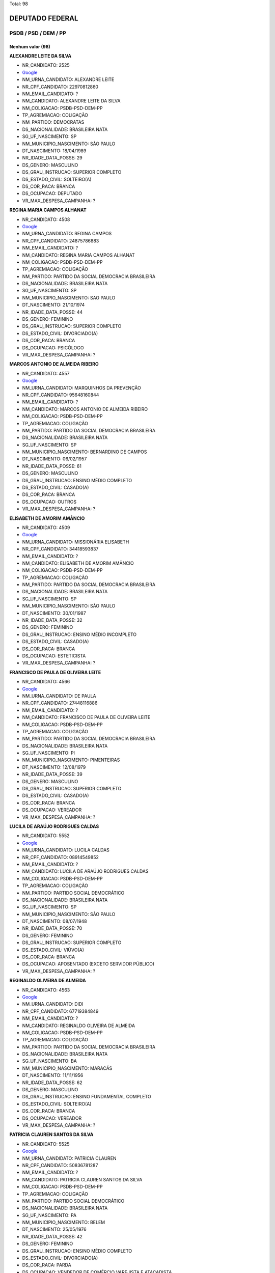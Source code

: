 Total: 98

DEPUTADO FEDERAL
================

PSDB / PSD / DEM / PP
---------------------

Nenhum valor (98)
.........

**ALEXANDRE LEITE DA SILVA**

- NR_CANDIDATO: 2525
- `Google <https://www.google.com/search?q=ALEXANDRE+LEITE+DA+SILVA>`_
- NM_URNA_CANDIDATO: ALEXANDRE LEITE
- NR_CPF_CANDIDATO: 22970812860
- NM_EMAIL_CANDIDATO: ?
- NM_CANDIDATO: ALEXANDRE LEITE DA SILVA
- NM_COLIGACAO: PSDB-PSD-DEM-PP
- TP_AGREMIACAO: COLIGAÇÃO
- NM_PARTIDO: DEMOCRATAS
- DS_NACIONALIDADE: BRASILEIRA NATA
- SG_UF_NASCIMENTO: SP
- NM_MUNICIPIO_NASCIMENTO: SÃO PAULO
- DT_NASCIMENTO: 18/04/1989
- NR_IDADE_DATA_POSSE: 29
- DS_GENERO: MASCULINO
- DS_GRAU_INSTRUCAO: SUPERIOR COMPLETO
- DS_ESTADO_CIVIL: SOLTEIRO(A)
- DS_COR_RACA: BRANCA
- DS_OCUPACAO: DEPUTADO
- VR_MAX_DESPESA_CAMPANHA: ?


**REGINA MARIA CAMPOS ALHANAT**

- NR_CANDIDATO: 4508
- `Google <https://www.google.com/search?q=REGINA+MARIA+CAMPOS+ALHANAT>`_
- NM_URNA_CANDIDATO: REGINA CAMPOS 
- NR_CPF_CANDIDATO: 24875786883
- NM_EMAIL_CANDIDATO: ?
- NM_CANDIDATO: REGINA MARIA CAMPOS ALHANAT
- NM_COLIGACAO: PSDB-PSD-DEM-PP
- TP_AGREMIACAO: COLIGAÇÃO
- NM_PARTIDO: PARTIDO DA SOCIAL DEMOCRACIA BRASILEIRA
- DS_NACIONALIDADE: BRASILEIRA NATA
- SG_UF_NASCIMENTO: SP
- NM_MUNICIPIO_NASCIMENTO: SAO PAULO
- DT_NASCIMENTO: 21/10/1974
- NR_IDADE_DATA_POSSE: 44
- DS_GENERO: FEMININO
- DS_GRAU_INSTRUCAO: SUPERIOR COMPLETO
- DS_ESTADO_CIVIL: DIVORCIADO(A)
- DS_COR_RACA: BRANCA
- DS_OCUPACAO: PSICÓLOGO
- VR_MAX_DESPESA_CAMPANHA: ?


**MARCOS ANTONIO DE ALMEIDA RIBEIRO**

- NR_CANDIDATO: 4557
- `Google <https://www.google.com/search?q=MARCOS+ANTONIO+DE+ALMEIDA+RIBEIRO>`_
- NM_URNA_CANDIDATO: MARQUINHOS DA PREVENÇÃO
- NR_CPF_CANDIDATO: 95648160844
- NM_EMAIL_CANDIDATO: ?
- NM_CANDIDATO: MARCOS ANTONIO DE ALMEIDA RIBEIRO
- NM_COLIGACAO: PSDB-PSD-DEM-PP
- TP_AGREMIACAO: COLIGAÇÃO
- NM_PARTIDO: PARTIDO DA SOCIAL DEMOCRACIA BRASILEIRA
- DS_NACIONALIDADE: BRASILEIRA NATA
- SG_UF_NASCIMENTO: SP
- NM_MUNICIPIO_NASCIMENTO: BERNARDINO DE CAMPOS
- DT_NASCIMENTO: 06/02/1957
- NR_IDADE_DATA_POSSE: 61
- DS_GENERO: MASCULINO
- DS_GRAU_INSTRUCAO: ENSINO MÉDIO COMPLETO
- DS_ESTADO_CIVIL: CASADO(A)
- DS_COR_RACA: BRANCA
- DS_OCUPACAO: OUTROS
- VR_MAX_DESPESA_CAMPANHA: ?


**ELISABETH DE AMORIM AMÂNCIO**

- NR_CANDIDATO: 4509
- `Google <https://www.google.com/search?q=ELISABETH+DE+AMORIM+AMÂNCIO>`_
- NM_URNA_CANDIDATO: MISSIONÁRIA ELISABETH
- NR_CPF_CANDIDATO: 34418593837
- NM_EMAIL_CANDIDATO: ?
- NM_CANDIDATO: ELISABETH DE AMORIM AMÂNCIO
- NM_COLIGACAO: PSDB-PSD-DEM-PP
- TP_AGREMIACAO: COLIGAÇÃO
- NM_PARTIDO: PARTIDO DA SOCIAL DEMOCRACIA BRASILEIRA
- DS_NACIONALIDADE: BRASILEIRA NATA
- SG_UF_NASCIMENTO: SP
- NM_MUNICIPIO_NASCIMENTO: SÃO PAULO
- DT_NASCIMENTO: 30/01/1987
- NR_IDADE_DATA_POSSE: 32
- DS_GENERO: FEMININO
- DS_GRAU_INSTRUCAO: ENSINO MÉDIO INCOMPLETO
- DS_ESTADO_CIVIL: CASADO(A)
- DS_COR_RACA: BRANCA
- DS_OCUPACAO: ESTETICISTA
- VR_MAX_DESPESA_CAMPANHA: ?


**FRANCISCO DE PAULA DE OLIVEIRA LEITE**

- NR_CANDIDATO: 4566
- `Google <https://www.google.com/search?q=FRANCISCO+DE+PAULA+DE+OLIVEIRA+LEITE>`_
- NM_URNA_CANDIDATO: DE PAULA
- NR_CPF_CANDIDATO: 27448116886
- NM_EMAIL_CANDIDATO: ?
- NM_CANDIDATO: FRANCISCO DE PAULA DE OLIVEIRA LEITE
- NM_COLIGACAO: PSDB-PSD-DEM-PP
- TP_AGREMIACAO: COLIGAÇÃO
- NM_PARTIDO: PARTIDO DA SOCIAL DEMOCRACIA BRASILEIRA
- DS_NACIONALIDADE: BRASILEIRA NATA
- SG_UF_NASCIMENTO: PI
- NM_MUNICIPIO_NASCIMENTO: PIMENTEIRAS
- DT_NASCIMENTO: 12/08/1979
- NR_IDADE_DATA_POSSE: 39
- DS_GENERO: MASCULINO
- DS_GRAU_INSTRUCAO: SUPERIOR COMPLETO
- DS_ESTADO_CIVIL: CASADO(A)
- DS_COR_RACA: BRANCA
- DS_OCUPACAO: VEREADOR
- VR_MAX_DESPESA_CAMPANHA: ?


**LUCILA DE ARAÚJO RODRIGUES CALDAS**

- NR_CANDIDATO: 5552
- `Google <https://www.google.com/search?q=LUCILA+DE+ARAÚJO+RODRIGUES+CALDAS>`_
- NM_URNA_CANDIDATO: LUCILA CALDAS
- NR_CPF_CANDIDATO: 08914549852
- NM_EMAIL_CANDIDATO: ?
- NM_CANDIDATO: LUCILA DE ARAÚJO RODRIGUES CALDAS
- NM_COLIGACAO: PSDB-PSD-DEM-PP
- TP_AGREMIACAO: COLIGAÇÃO
- NM_PARTIDO: PARTIDO SOCIAL DEMOCRÁTICO
- DS_NACIONALIDADE: BRASILEIRA NATA
- SG_UF_NASCIMENTO: SP
- NM_MUNICIPIO_NASCIMENTO: SÃO PAULO
- DT_NASCIMENTO: 08/07/1948
- NR_IDADE_DATA_POSSE: 70
- DS_GENERO: FEMININO
- DS_GRAU_INSTRUCAO: SUPERIOR COMPLETO
- DS_ESTADO_CIVIL: VIÚVO(A)
- DS_COR_RACA: BRANCA
- DS_OCUPACAO: APOSENTADO (EXCETO SERVIDOR PÚBLICO)
- VR_MAX_DESPESA_CAMPANHA: ?


**REGINALDO OLIVEIRA DE ALMEIDA**

- NR_CANDIDATO: 4563
- `Google <https://www.google.com/search?q=REGINALDO+OLIVEIRA+DE+ALMEIDA>`_
- NM_URNA_CANDIDATO: DIDI
- NR_CPF_CANDIDATO: 67719384849
- NM_EMAIL_CANDIDATO: ?
- NM_CANDIDATO: REGINALDO OLIVEIRA DE ALMEIDA
- NM_COLIGACAO: PSDB-PSD-DEM-PP
- TP_AGREMIACAO: COLIGAÇÃO
- NM_PARTIDO: PARTIDO DA SOCIAL DEMOCRACIA BRASILEIRA
- DS_NACIONALIDADE: BRASILEIRA NATA
- SG_UF_NASCIMENTO: BA
- NM_MUNICIPIO_NASCIMENTO: MARACÁS
- DT_NASCIMENTO: 11/11/1956
- NR_IDADE_DATA_POSSE: 62
- DS_GENERO: MASCULINO
- DS_GRAU_INSTRUCAO: ENSINO FUNDAMENTAL COMPLETO
- DS_ESTADO_CIVIL: SOLTEIRO(A)
- DS_COR_RACA: BRANCA
- DS_OCUPACAO: VEREADOR
- VR_MAX_DESPESA_CAMPANHA: ?


**PATRICIA CLAUREN SANTOS DA SILVA**

- NR_CANDIDATO: 5525
- `Google <https://www.google.com/search?q=PATRICIA+CLAUREN+SANTOS+DA+SILVA>`_
- NM_URNA_CANDIDATO: PATRICIA CLAUREN
- NR_CPF_CANDIDATO: 50836781287
- NM_EMAIL_CANDIDATO: ?
- NM_CANDIDATO: PATRICIA CLAUREN SANTOS DA SILVA
- NM_COLIGACAO: PSDB-PSD-DEM-PP
- TP_AGREMIACAO: COLIGAÇÃO
- NM_PARTIDO: PARTIDO SOCIAL DEMOCRÁTICO
- DS_NACIONALIDADE: BRASILEIRA NATA
- SG_UF_NASCIMENTO: PA
- NM_MUNICIPIO_NASCIMENTO: BELEM
- DT_NASCIMENTO: 25/05/1976
- NR_IDADE_DATA_POSSE: 42
- DS_GENERO: FEMININO
- DS_GRAU_INSTRUCAO: ENSINO MÉDIO COMPLETO
- DS_ESTADO_CIVIL: DIVORCIADO(A)
- DS_COR_RACA: PARDA
- DS_OCUPACAO: VENDEDOR DE COMÉRCIO VAREJISTA E ATACADISTA
- VR_MAX_DESPESA_CAMPANHA: ?


**ELEUSES VIEIRA DE PAIVA**

- NR_CANDIDATO: 5555
- `Google <https://www.google.com/search?q=ELEUSES+VIEIRA+DE+PAIVA>`_
- NM_URNA_CANDIDATO: DR. ELEUSES PAIVA
- NR_CPF_CANDIDATO: 35354267668
- NM_EMAIL_CANDIDATO: ?
- NM_CANDIDATO: ELEUSES VIEIRA DE PAIVA
- NM_COLIGACAO: PSDB-PSD-DEM-PP
- TP_AGREMIACAO: COLIGAÇÃO
- NM_PARTIDO: PARTIDO SOCIAL DEMOCRÁTICO
- DS_NACIONALIDADE: BRASILEIRA NATA
- SG_UF_NASCIMENTO: SP
- NM_MUNICIPIO_NASCIMENTO: SÃO JOSÉ DO RIO PRETO
- DT_NASCIMENTO: 13/06/1953
- NR_IDADE_DATA_POSSE: 65
- DS_GENERO: MASCULINO
- DS_GRAU_INSTRUCAO: SUPERIOR COMPLETO
- DS_ESTADO_CIVIL: CASADO(A)
- DS_COR_RACA: BRANCA
- DS_OCUPACAO: MÉDICO
- VR_MAX_DESPESA_CAMPANHA: ?


**AILTON JOSÉ DE LIMA**

- NR_CANDIDATO: 5545
- `Google <https://www.google.com/search?q=AILTON+JOSÉ+DE+LIMA>`_
- NM_URNA_CANDIDATO: AILTON LIMA
- NR_CPF_CANDIDATO: 06951696888
- NM_EMAIL_CANDIDATO: ?
- NM_CANDIDATO: AILTON JOSÉ DE LIMA
- NM_COLIGACAO: PSDB-PSD-DEM-PP
- TP_AGREMIACAO: COLIGAÇÃO
- NM_PARTIDO: PARTIDO SOCIAL DEMOCRÁTICO
- DS_NACIONALIDADE: BRASILEIRA NATA
- SG_UF_NASCIMENTO: PE
- NM_MUNICIPIO_NASCIMENTO: INAJÁ
- DT_NASCIMENTO: 27/10/1965
- NR_IDADE_DATA_POSSE: 53
- DS_GENERO: MASCULINO
- DS_GRAU_INSTRUCAO: ENSINO MÉDIO COMPLETO
- DS_ESTADO_CIVIL: CASADO(A)
- DS_COR_RACA: PARDA
- DS_OCUPACAO: EMPRESÁRIO
- VR_MAX_DESPESA_CAMPANHA: ?


**MARIA DE JESUS LOPES MARTINS SILVA**

- NR_CANDIDATO: 4578
- `Google <https://www.google.com/search?q=MARIA+DE+JESUS+LOPES+MARTINS+SILVA>`_
- NM_URNA_CANDIDATO: PROFESSORA MARIA MARTINS
- NR_CPF_CANDIDATO: 11151402800
- NM_EMAIL_CANDIDATO: ?
- NM_CANDIDATO: MARIA DE JESUS LOPES MARTINS SILVA
- NM_COLIGACAO: PSDB-PSD-DEM-PP
- TP_AGREMIACAO: COLIGAÇÃO
- NM_PARTIDO: PARTIDO DA SOCIAL DEMOCRACIA BRASILEIRA
- DS_NACIONALIDADE: BRASILEIRA NATA
- SG_UF_NASCIMENTO: MA
- NM_MUNICIPIO_NASCIMENTO: MIRADOR
- DT_NASCIMENTO: 25/11/1954
- NR_IDADE_DATA_POSSE: 64
- DS_GENERO: FEMININO
- DS_GRAU_INSTRUCAO: SUPERIOR COMPLETO
- DS_ESTADO_CIVIL: CASADO(A)
- DS_COR_RACA: BRANCA
- DS_OCUPACAO: PROFESSOR E INSTRUTOR DE FORMAÇÃO PROFISSIONAL
- VR_MAX_DESPESA_CAMPANHA: ?


**EDUARDO CESAR LEITE**

- NR_CANDIDATO: 2517
- `Google <https://www.google.com/search?q=EDUARDO+CESAR+LEITE>`_
- NM_URNA_CANDIDATO: EDUARDO LEITE SEGURANÇA HUMANA
- NR_CPF_CANDIDATO: 01152774808
- NM_EMAIL_CANDIDATO: ?
- NM_CANDIDATO: EDUARDO CESAR LEITE
- NM_COLIGACAO: PSDB-PSD-DEM-PP
- TP_AGREMIACAO: COLIGAÇÃO
- NM_PARTIDO: DEMOCRATAS
- DS_NACIONALIDADE: BRASILEIRA NATA
- SG_UF_NASCIMENTO: SP
- NM_MUNICIPIO_NASCIMENTO: SÃO PAULO
- DT_NASCIMENTO: 31/07/1961
- NR_IDADE_DATA_POSSE: 57
- DS_GENERO: MASCULINO
- DS_GRAU_INSTRUCAO: SUPERIOR COMPLETO
- DS_ESTADO_CIVIL: SOLTEIRO(A)
- DS_COR_RACA: BRANCA
- DS_OCUPACAO: ADVOGADO
- VR_MAX_DESPESA_CAMPANHA: ?


**ARNALDO FARIA DE SÁ**

- NR_CANDIDATO: 1152
- `Google <https://www.google.com/search?q=ARNALDO+FARIA+DE+SÁ>`_
- NM_URNA_CANDIDATO: ARNALDO FARIA DE SÁ
- NR_CPF_CANDIDATO: 21911452800
- NM_EMAIL_CANDIDATO: ?
- NM_CANDIDATO: ARNALDO FARIA DE SÁ
- NM_COLIGACAO: PSDB-PSD-DEM-PP
- TP_AGREMIACAO: COLIGAÇÃO
- NM_PARTIDO: PARTIDO PROGRESSISTA
- DS_NACIONALIDADE: BRASILEIRA NATA
- SG_UF_NASCIMENTO: SP
- NM_MUNICIPIO_NASCIMENTO: SÃO PAULO
- DT_NASCIMENTO: 30/12/1945
- NR_IDADE_DATA_POSSE: 73
- DS_GENERO: MASCULINO
- DS_GRAU_INSTRUCAO: SUPERIOR COMPLETO
- DS_ESTADO_CIVIL: CASADO(A)
- DS_COR_RACA: BRANCA
- DS_OCUPACAO: DEPUTADO
- VR_MAX_DESPESA_CAMPANHA: ?


**VANESSA PEREIRA DUTRA**

- NR_CANDIDATO: 4505
- `Google <https://www.google.com/search?q=VANESSA+PEREIRA+DUTRA>`_
- NM_URNA_CANDIDATO: VANESSA PERREIRA DUTRA
- NR_CPF_CANDIDATO: 17248487805
- NM_EMAIL_CANDIDATO: ?
- NM_CANDIDATO: VANESSA PEREIRA DUTRA
- NM_COLIGACAO: PSDB-PSD-DEM-PP
- TP_AGREMIACAO: COLIGAÇÃO
- NM_PARTIDO: PARTIDO DA SOCIAL DEMOCRACIA BRASILEIRA
- DS_NACIONALIDADE: BRASILEIRA NATA
- SG_UF_NASCIMENTO: SP
- NM_MUNICIPIO_NASCIMENTO: SAO PAULO
- DT_NASCIMENTO: 19/08/1977
- NR_IDADE_DATA_POSSE: 41
- DS_GENERO: FEMININO
- DS_GRAU_INSTRUCAO: SUPERIOR COMPLETO
- DS_ESTADO_CIVIL: DIVORCIADO(A)
- DS_COR_RACA: BRANCA
- DS_OCUPACAO: OUTROS
- VR_MAX_DESPESA_CAMPANHA: ?


**DANIEL FERNANDES BARBOSA**

- NR_CANDIDATO: 4540
- `Google <https://www.google.com/search?q=DANIEL+FERNANDES+BARBOSA>`_
- NM_URNA_CANDIDATO: DANIEL CÓRDOBA
- NR_CPF_CANDIDATO: 29250318898
- NM_EMAIL_CANDIDATO: ?
- NM_CANDIDATO: DANIEL FERNANDES BARBOSA
- NM_COLIGACAO: PSDB-PSD-DEM-PP
- TP_AGREMIACAO: COLIGAÇÃO
- NM_PARTIDO: PARTIDO DA SOCIAL DEMOCRACIA BRASILEIRA
- DS_NACIONALIDADE: BRASILEIRA NATA
- SG_UF_NASCIMENTO: SP
- NM_MUNICIPIO_NASCIMENTO: SÃO CAETANO DO SUL
- DT_NASCIMENTO: 16/05/1980
- NR_IDADE_DATA_POSSE: 38
- DS_GENERO: MASCULINO
- DS_GRAU_INSTRUCAO: SUPERIOR COMPLETO
- DS_ESTADO_CIVIL: CASADO(A)
- DS_COR_RACA: BRANCA
- DS_OCUPACAO: EMPRESÁRIO
- VR_MAX_DESPESA_CAMPANHA: ?


**RICARDO IZAR JUNIOR**

- NR_CANDIDATO: 1111
- `Google <https://www.google.com/search?q=RICARDO+IZAR+JUNIOR>`_
- NM_URNA_CANDIDATO: RICARDO IZAR
- NR_CPF_CANDIDATO: 10553705873
- NM_EMAIL_CANDIDATO: ?
- NM_CANDIDATO: RICARDO IZAR JUNIOR
- NM_COLIGACAO: PSDB-PSD-DEM-PP
- TP_AGREMIACAO: COLIGAÇÃO
- NM_PARTIDO: PARTIDO PROGRESSISTA
- DS_NACIONALIDADE: BRASILEIRA NATA
- SG_UF_NASCIMENTO: SP
- NM_MUNICIPIO_NASCIMENTO: SÃO PAULO
- DT_NASCIMENTO: 01/08/1968
- NR_IDADE_DATA_POSSE: 50
- DS_GENERO: MASCULINO
- DS_GRAU_INSTRUCAO: SUPERIOR COMPLETO
- DS_ESTADO_CIVIL: DIVORCIADO(A)
- DS_COR_RACA: BRANCA
- DS_OCUPACAO: DEPUTADO
- VR_MAX_DESPESA_CAMPANHA: ?


**RUY RENATO REICHMANN**

- NR_CANDIDATO: 4552
- `Google <https://www.google.com/search?q=RUY+RENATO+REICHMANN>`_
- NM_URNA_CANDIDATO: RENATO REICHMANN
- NR_CPF_CANDIDATO: 63674602849
- NM_EMAIL_CANDIDATO: ?
- NM_CANDIDATO: RUY RENATO REICHMANN
- NM_COLIGACAO: PSDB-PSD-DEM-PP
- TP_AGREMIACAO: COLIGAÇÃO
- NM_PARTIDO: PARTIDO DA SOCIAL DEMOCRACIA BRASILEIRA
- DS_NACIONALIDADE: BRASILEIRA NATA
- SG_UF_NASCIMENTO: SP
- NM_MUNICIPIO_NASCIMENTO: SÃO PAULO
- DT_NASCIMENTO: 02/11/1952
- NR_IDADE_DATA_POSSE: 66
- DS_GENERO: MASCULINO
- DS_GRAU_INSTRUCAO: SUPERIOR INCOMPLETO
- DS_ESTADO_CIVIL: CASADO(A)
- DS_COR_RACA: BRANCA
- DS_OCUPACAO: OUTROS
- VR_MAX_DESPESA_CAMPANHA: ?


**GISLENE CARDOSO**

- NR_CANDIDATO: 2505
- `Google <https://www.google.com/search?q=GISLENE+CARDOSO>`_
- NM_URNA_CANDIDATO: GISLENE CARDOSO (GI)
- NR_CPF_CANDIDATO: 10625243811
- NM_EMAIL_CANDIDATO: ?
- NM_CANDIDATO: GISLENE CARDOSO
- NM_COLIGACAO: PSDB-PSD-DEM-PP
- TP_AGREMIACAO: COLIGAÇÃO
- NM_PARTIDO: DEMOCRATAS
- DS_NACIONALIDADE: BRASILEIRA NATA
- SG_UF_NASCIMENTO: SP
- NM_MUNICIPIO_NASCIMENTO: PINDAMONHANGABA
- DT_NASCIMENTO: 13/12/1969
- NR_IDADE_DATA_POSSE: 49
- DS_GENERO: FEMININO
- DS_GRAU_INSTRUCAO: SUPERIOR COMPLETO
- DS_ESTADO_CIVIL: DIVORCIADO(A)
- DS_COR_RACA: BRANCA
- DS_OCUPACAO: VEREADOR
- VR_MAX_DESPESA_CAMPANHA: ?


**ADRIANO ELI CORRÊA**

- NR_CANDIDATO: 2577
- `Google <https://www.google.com/search?q=ADRIANO+ELI+CORRÊA>`_
- NM_URNA_CANDIDATO: ELI CORRÊA FILHO
- NR_CPF_CANDIDATO: 17610241830
- NM_EMAIL_CANDIDATO: ?
- NM_CANDIDATO: ADRIANO ELI CORRÊA
- NM_COLIGACAO: PSDB-PSD-DEM-PP
- TP_AGREMIACAO: COLIGAÇÃO
- NM_PARTIDO: DEMOCRATAS
- DS_NACIONALIDADE: BRASILEIRA NATA
- SG_UF_NASCIMENTO: SP
- NM_MUNICIPIO_NASCIMENTO: SÃO PAULO
- DT_NASCIMENTO: 13/01/1976
- NR_IDADE_DATA_POSSE: 43
- DS_GENERO: MASCULINO
- DS_GRAU_INSTRUCAO: SUPERIOR COMPLETO
- DS_ESTADO_CIVIL: CASADO(A)
- DS_COR_RACA: BRANCA
- DS_OCUPACAO: DEPUTADO
- VR_MAX_DESPESA_CAMPANHA: ?


**EDGARD TAKASHI SASAKI**

- NR_CANDIDATO: 2552
- `Google <https://www.google.com/search?q=EDGARD+TAKASHI+SASAKI>`_
- NM_URNA_CANDIDATO: EDGARD SASAKI
- NR_CPF_CANDIDATO: 08623752821
- NM_EMAIL_CANDIDATO: ?
- NM_CANDIDATO: EDGARD TAKASHI SASAKI
- NM_COLIGACAO: PSDB-PSD-DEM-PP
- TP_AGREMIACAO: COLIGAÇÃO
- NM_PARTIDO: DEMOCRATAS
- DS_NACIONALIDADE: BRASILEIRA NATA
- SG_UF_NASCIMENTO: SP
- NM_MUNICIPIO_NASCIMENTO: JACAREÍ
- DT_NASCIMENTO: 28/04/1963
- NR_IDADE_DATA_POSSE: 55
- DS_GENERO: MASCULINO
- DS_GRAU_INSTRUCAO: SUPERIOR COMPLETO
- DS_ESTADO_CIVIL: CASADO(A)
- DS_COR_RACA: BRANCA
- DS_OCUPACAO: ENGENHEIRO
- VR_MAX_DESPESA_CAMPANHA: ?


**RAFAEL GOFFI MOREIRA**

- NR_CANDIDATO: 4555
- `Google <https://www.google.com/search?q=RAFAEL+GOFFI+MOREIRA>`_
- NM_URNA_CANDIDATO: RAFAEL GOFFI
- NR_CPF_CANDIDATO: 21974415821
- NM_EMAIL_CANDIDATO: ?
- NM_CANDIDATO: RAFAEL GOFFI MOREIRA
- NM_COLIGACAO: PSDB-PSD-DEM-PP
- TP_AGREMIACAO: COLIGAÇÃO
- NM_PARTIDO: PARTIDO DA SOCIAL DEMOCRACIA BRASILEIRA
- DS_NACIONALIDADE: BRASILEIRA NATA
- SG_UF_NASCIMENTO: SP
- NM_MUNICIPIO_NASCIMENTO: PIRASSUNUNGA
- DT_NASCIMENTO: 27/11/1984
- NR_IDADE_DATA_POSSE: 34
- DS_GENERO: MASCULINO
- DS_GRAU_INSTRUCAO: SUPERIOR COMPLETO
- DS_ESTADO_CIVIL: CASADO(A)
- DS_COR_RACA: BRANCA
- DS_OCUPACAO: ADVOGADO
- VR_MAX_DESPESA_CAMPANHA: ?


**SAMUEL MOREIRA DA SILVA JÚNIOR**

- NR_CANDIDATO: 4580
- `Google <https://www.google.com/search?q=SAMUEL+MOREIRA+DA+SILVA+JÚNIOR>`_
- NM_URNA_CANDIDATO: SAMUEL MOREIRA
- NR_CPF_CANDIDATO: 06613343846
- NM_EMAIL_CANDIDATO: ?
- NM_CANDIDATO: SAMUEL MOREIRA DA SILVA JÚNIOR
- NM_COLIGACAO: PSDB-PSD-DEM-PP
- TP_AGREMIACAO: COLIGAÇÃO
- NM_PARTIDO: PARTIDO DA SOCIAL DEMOCRACIA BRASILEIRA
- DS_NACIONALIDADE: BRASILEIRA NATA
- SG_UF_NASCIMENTO: MG
- NM_MUNICIPIO_NASCIMENTO: GOVERNADOR VALADARES
- DT_NASCIMENTO: 09/02/1963
- NR_IDADE_DATA_POSSE: 55
- DS_GENERO: MASCULINO
- DS_GRAU_INSTRUCAO: SUPERIOR COMPLETO
- DS_ESTADO_CIVIL: CASADO(A)
- DS_COR_RACA: BRANCA
- DS_OCUPACAO: DEPUTADO
- VR_MAX_DESPESA_CAMPANHA: ?


**MARIA THEREZA PEREIRA DE LYRA COLLOR DE MELLO HALBREICH**

- NR_CANDIDATO: 4560
- `Google <https://www.google.com/search?q=MARIA+THEREZA+PEREIRA+DE+LYRA+COLLOR+DE+MELLO+HALBREICH>`_
- NM_URNA_CANDIDATO: THEREZA COLLOR
- NR_CPF_CANDIDATO: 31287417434
- NM_EMAIL_CANDIDATO: ?
- NM_CANDIDATO: MARIA THEREZA PEREIRA DE LYRA COLLOR DE MELLO HALBREICH
- NM_COLIGACAO: PSDB-PSD-DEM-PP
- TP_AGREMIACAO: COLIGAÇÃO
- NM_PARTIDO: PARTIDO DA SOCIAL DEMOCRACIA BRASILEIRA
- DS_NACIONALIDADE: BRASILEIRA NATA
- SG_UF_NASCIMENTO: PE
- NM_MUNICIPIO_NASCIMENTO: RECIFE
- DT_NASCIMENTO: 28/09/1962
- NR_IDADE_DATA_POSSE: 56
- DS_GENERO: FEMININO
- DS_GRAU_INSTRUCAO: SUPERIOR COMPLETO
- DS_ESTADO_CIVIL: CASADO(A)
- DS_COR_RACA: PARDA
- DS_OCUPACAO: HISTORIADOR
- VR_MAX_DESPESA_CAMPANHA: ?


**PEDRO MOTOITIRO KAWAI**

- NR_CANDIDATO: 4550
- `Google <https://www.google.com/search?q=PEDRO+MOTOITIRO+KAWAI>`_
- NM_URNA_CANDIDATO: PEDRO KAWAI
- NR_CPF_CANDIDATO: 11006628800
- NM_EMAIL_CANDIDATO: ?
- NM_CANDIDATO: PEDRO MOTOITIRO KAWAI
- NM_COLIGACAO: PSDB-PSD-DEM-PP
- TP_AGREMIACAO: COLIGAÇÃO
- NM_PARTIDO: PARTIDO DA SOCIAL DEMOCRACIA BRASILEIRA
- DS_NACIONALIDADE: BRASILEIRA NATA
- SG_UF_NASCIMENTO: SP
- NM_MUNICIPIO_NASCIMENTO: PIRACICABA-SP
- DT_NASCIMENTO: 05/03/1971
- NR_IDADE_DATA_POSSE: 47
- DS_GENERO: MASCULINO
- DS_GRAU_INSTRUCAO: SUPERIOR COMPLETO
- DS_ESTADO_CIVIL: CASADO(A)
- DS_COR_RACA: AMARELA
- DS_OCUPACAO: ADMINISTRADOR
- VR_MAX_DESPESA_CAMPANHA: ?


**CARLOS HENRIQUE FOCESI SAMPAIO**

- NR_CANDIDATO: 4500
- `Google <https://www.google.com/search?q=CARLOS+HENRIQUE+FOCESI+SAMPAIO>`_
- NM_URNA_CANDIDATO: CARLOS SAMPAIO
- NR_CPF_CANDIDATO: 06197277808
- NM_EMAIL_CANDIDATO: ?
- NM_CANDIDATO: CARLOS HENRIQUE FOCESI SAMPAIO
- NM_COLIGACAO: PSDB-PSD-DEM-PP
- TP_AGREMIACAO: COLIGAÇÃO
- NM_PARTIDO: PARTIDO DA SOCIAL DEMOCRACIA BRASILEIRA
- DS_NACIONALIDADE: BRASILEIRA NATA
- SG_UF_NASCIMENTO: SP
- NM_MUNICIPIO_NASCIMENTO: CAMPINAS
- DT_NASCIMENTO: 31/03/1963
- NR_IDADE_DATA_POSSE: 55
- DS_GENERO: MASCULINO
- DS_GRAU_INSTRUCAO: SUPERIOR COMPLETO
- DS_ESTADO_CIVIL: CASADO(A)
- DS_COR_RACA: BRANCA
- DS_OCUPACAO: DEPUTADO
- VR_MAX_DESPESA_CAMPANHA: ?


**MARCELO DE LIMA FERNANDES**

- NR_CANDIDATO: 5556
- `Google <https://www.google.com/search?q=MARCELO+DE+LIMA+FERNANDES>`_
- NM_URNA_CANDIDATO: MARCELO LIMA
- NR_CPF_CANDIDATO: 22645746829
- NM_EMAIL_CANDIDATO: ?
- NM_CANDIDATO: MARCELO DE LIMA FERNANDES
- NM_COLIGACAO: PSDB-PSD-DEM-PP
- TP_AGREMIACAO: COLIGAÇÃO
- NM_PARTIDO: PARTIDO SOCIAL DEMOCRÁTICO
- DS_NACIONALIDADE: BRASILEIRA NATA
- SG_UF_NASCIMENTO: SP
- NM_MUNICIPIO_NASCIMENTO: SÃO BERNARDO DO CAMPO
- DT_NASCIMENTO: 21/03/1983
- NR_IDADE_DATA_POSSE: 35
- DS_GENERO: MASCULINO
- DS_GRAU_INSTRUCAO: SUPERIOR COMPLETO
- DS_ESTADO_CIVIL: CASADO(A)
- DS_COR_RACA: BRANCA
- DS_OCUPACAO: OUTROS
- VR_MAX_DESPESA_CAMPANHA: ?


**JOAO PAULO TAVARES PAPA**

- NR_CANDIDATO: 4522
- `Google <https://www.google.com/search?q=JOAO+PAULO+TAVARES+PAPA>`_
- NM_URNA_CANDIDATO: PAPA
- NR_CPF_CANDIDATO: 01792010850
- NM_EMAIL_CANDIDATO: ?
- NM_CANDIDATO: JOAO PAULO TAVARES PAPA
- NM_COLIGACAO: PSDB-PSD-DEM-PP
- TP_AGREMIACAO: COLIGAÇÃO
- NM_PARTIDO: PARTIDO DA SOCIAL DEMOCRACIA BRASILEIRA
- DS_NACIONALIDADE: BRASILEIRA NATA
- SG_UF_NASCIMENTO: SP
- NM_MUNICIPIO_NASCIMENTO: SANTOS
- DT_NASCIMENTO: 28/07/1958
- NR_IDADE_DATA_POSSE: 60
- DS_GENERO: MASCULINO
- DS_GRAU_INSTRUCAO: SUPERIOR COMPLETO
- DS_ESTADO_CIVIL: DIVORCIADO(A)
- DS_COR_RACA: BRANCA
- DS_OCUPACAO: DEPUTADO
- VR_MAX_DESPESA_CAMPANHA: ?


**ANTONIO GOULART DOS REIS**

- NR_CANDIDATO: 5580
- `Google <https://www.google.com/search?q=ANTONIO+GOULART+DOS+REIS>`_
- NM_URNA_CANDIDATO: GOULART
- NR_CPF_CANDIDATO: 76026329820
- NM_EMAIL_CANDIDATO: ?
- NM_CANDIDATO: ANTONIO GOULART DOS REIS
- NM_COLIGACAO: PSDB-PSD-DEM-PP
- TP_AGREMIACAO: COLIGAÇÃO
- NM_PARTIDO: PARTIDO SOCIAL DEMOCRÁTICO
- DS_NACIONALIDADE: BRASILEIRA NATA
- SG_UF_NASCIMENTO: MG
- NM_MUNICIPIO_NASCIMENTO: VARGEM BONITA
- DT_NASCIMENTO: 23/12/1953
- NR_IDADE_DATA_POSSE: 65
- DS_GENERO: MASCULINO
- DS_GRAU_INSTRUCAO: ENSINO MÉDIO COMPLETO
- DS_ESTADO_CIVIL: CASADO(A)
- DS_COR_RACA: BRANCA
- DS_OCUPACAO: DEPUTADO
- VR_MAX_DESPESA_CAMPANHA: ?


**LUCI DE OLIVEIRA MATOS CARDIA**

- NR_CANDIDATO: 4523
- `Google <https://www.google.com/search?q=LUCI+DE+OLIVEIRA+MATOS+CARDIA>`_
- NM_URNA_CANDIDATO: LUCI CARDIA
- NR_CPF_CANDIDATO: 02232594890
- NM_EMAIL_CANDIDATO: ?
- NM_CANDIDATO: LUCI DE OLIVEIRA MATOS CARDIA
- NM_COLIGACAO: PSDB-PSD-DEM-PP
- TP_AGREMIACAO: COLIGAÇÃO
- NM_PARTIDO: PARTIDO DA SOCIAL DEMOCRACIA BRASILEIRA
- DS_NACIONALIDADE: BRASILEIRA NATA
- SG_UF_NASCIMENTO: SP
- NM_MUNICIPIO_NASCIMENTO: SÃO PAULO
- DT_NASCIMENTO: 24/02/1962
- NR_IDADE_DATA_POSSE: 56
- DS_GENERO: FEMININO
- DS_GRAU_INSTRUCAO: SUPERIOR INCOMPLETO
- DS_ESTADO_CIVIL: CASADO(A)
- DS_COR_RACA: BRANCA
- DS_OCUPACAO: SERVIDOR PÚBLICO MUNICIPAL
- VR_MAX_DESPESA_CAMPANHA: ?


**DIEGO FONSECA NASCIMENTO**

- NR_CANDIDATO: 4599
- `Google <https://www.google.com/search?q=DIEGO+FONSECA+NASCIMENTO>`_
- NM_URNA_CANDIDATO: DIEGO FONSECA
- NR_CPF_CANDIDATO: 21660244838
- NM_EMAIL_CANDIDATO: ?
- NM_CANDIDATO: DIEGO FONSECA NASCIMENTO
- NM_COLIGACAO: PSDB-PSD-DEM-PP
- TP_AGREMIACAO: COLIGAÇÃO
- NM_PARTIDO: PARTIDO DA SOCIAL DEMOCRACIA BRASILEIRA
- DS_NACIONALIDADE: BRASILEIRA NATA
- SG_UF_NASCIMENTO: SP
- NM_MUNICIPIO_NASCIMENTO: JACAREÍ
- DT_NASCIMENTO: 25/08/1980
- NR_IDADE_DATA_POSSE: 38
- DS_GENERO: MASCULINO
- DS_GRAU_INSTRUCAO: SUPERIOR COMPLETO
- DS_ESTADO_CIVIL: CASADO(A)
- DS_COR_RACA: BRANCA
- DS_OCUPACAO: VEREADOR
- VR_MAX_DESPESA_CAMPANHA: ?


**BRUNO MODESTO DOS SANTOS**

- NR_CANDIDATO: 4532
- `Google <https://www.google.com/search?q=BRUNO+MODESTO+DOS+SANTOS>`_
- NM_URNA_CANDIDATO: BRUNO 
- NR_CPF_CANDIDATO: 35255729809
- NM_EMAIL_CANDIDATO: ?
- NM_CANDIDATO: BRUNO MODESTO DOS SANTOS
- NM_COLIGACAO: PSDB-PSD-DEM-PP
- TP_AGREMIACAO: COLIGAÇÃO
- NM_PARTIDO: PARTIDO DA SOCIAL DEMOCRACIA BRASILEIRA
- DS_NACIONALIDADE: BRASILEIRA NATA
- SG_UF_NASCIMENTO: SP
- NM_MUNICIPIO_NASCIMENTO: GUARATINGUETÁ
- DT_NASCIMENTO: 24/04/1992
- NR_IDADE_DATA_POSSE: 26
- DS_GENERO: MASCULINO
- DS_GRAU_INSTRUCAO: SUPERIOR INCOMPLETO
- DS_ESTADO_CIVIL: SOLTEIRO(A)
- DS_COR_RACA: BRANCA
- DS_OCUPACAO: ESTUDANTE, BOLSISTA, ESTAGIÁRIO E ASSEMELHADOS
- VR_MAX_DESPESA_CAMPANHA: ?


**ALEX DOUGLAS DOS SANTOS**

- NR_CANDIDATO: 5530
- `Google <https://www.google.com/search?q=ALEX+DOUGLAS+DOS+SANTOS>`_
- NM_URNA_CANDIDATO: ALEX DOUGLAS
- NR_CPF_CANDIDATO: 17262952811
- NM_EMAIL_CANDIDATO: ?
- NM_CANDIDATO: ALEX DOUGLAS DOS SANTOS
- NM_COLIGACAO: PSDB-PSD-DEM-PP
- TP_AGREMIACAO: COLIGAÇÃO
- NM_PARTIDO: PARTIDO SOCIAL DEMOCRÁTICO
- DS_NACIONALIDADE: BRASILEIRA NATA
- SG_UF_NASCIMENTO: SP
- NM_MUNICIPIO_NASCIMENTO: SÃO PAULO
- DT_NASCIMENTO: 22/10/1975
- NR_IDADE_DATA_POSSE: 43
- DS_GENERO: MASCULINO
- DS_GRAU_INSTRUCAO: ENSINO MÉDIO COMPLETO
- DS_ESTADO_CIVIL: DIVORCIADO(A)
- DS_COR_RACA: PARDA
- DS_OCUPACAO: OUTROS
- VR_MAX_DESPESA_CAMPANHA: ?


**MARIA GORETE SANTOS DE TOLEDO**

- NR_CANDIDATO: 2588
- `Google <https://www.google.com/search?q=MARIA+GORETE+SANTOS+DE+TOLEDO>`_
- NM_URNA_CANDIDATO: GORETE
- NR_CPF_CANDIDATO: 83222421820
- NM_EMAIL_CANDIDATO: ?
- NM_CANDIDATO: MARIA GORETE SANTOS DE TOLEDO
- NM_COLIGACAO: PSDB-PSD-DEM-PP
- TP_AGREMIACAO: COLIGAÇÃO
- NM_PARTIDO: DEMOCRATAS
- DS_NACIONALIDADE: BRASILEIRA NATA
- SG_UF_NASCIMENTO: SP
- NM_MUNICIPIO_NASCIMENTO: TAUBATÉ
- DT_NASCIMENTO: 24/05/1956
- NR_IDADE_DATA_POSSE: 62
- DS_GENERO: FEMININO
- DS_GRAU_INSTRUCAO: SUPERIOR INCOMPLETO
- DS_ESTADO_CIVIL: VIÚVO(A)
- DS_COR_RACA: BRANCA
- DS_OCUPACAO: VEREADOR
- VR_MAX_DESPESA_CAMPANHA: ?


**SAMIRA JORGOV LIMA**

- NR_CANDIDATO: 5550
- `Google <https://www.google.com/search?q=SAMIRA+JORGOV+LIMA>`_
- NM_URNA_CANDIDATO: SAMIRA JORGOV
- NR_CPF_CANDIDATO: 27706810879
- NM_EMAIL_CANDIDATO: ?
- NM_CANDIDATO: SAMIRA JORGOV LIMA
- NM_COLIGACAO: PSDB-PSD-DEM-PP
- TP_AGREMIACAO: COLIGAÇÃO
- NM_PARTIDO: PARTIDO SOCIAL DEMOCRÁTICO
- DS_NACIONALIDADE: BRASILEIRA NATA
- SG_UF_NASCIMENTO: SP
- NM_MUNICIPIO_NASCIMENTO: SÃO PAULO
- DT_NASCIMENTO: 07/10/1979
- NR_IDADE_DATA_POSSE: 39
- DS_GENERO: FEMININO
- DS_GRAU_INSTRUCAO: ENSINO MÉDIO COMPLETO
- DS_ESTADO_CIVIL: CASADO(A)
- DS_COR_RACA: BRANCA
- DS_OCUPACAO: OUTROS
- VR_MAX_DESPESA_CAMPANHA: ?


**JOSÉ LUIZ ZACHARIAS DE QUEIROZ**

- NR_CANDIDATO: 4525
- `Google <https://www.google.com/search?q=JOSÉ+LUIZ+ZACHARIAS+DE+QUEIROZ>`_
- NM_URNA_CANDIDATO: ZÉ LUIZ QUEIROZ
- NR_CPF_CANDIDATO: 03106920912
- NM_EMAIL_CANDIDATO: ?
- NM_CANDIDATO: JOSÉ LUIZ ZACHARIAS DE QUEIROZ
- NM_COLIGACAO: PSDB-PSD-DEM-PP
- TP_AGREMIACAO: COLIGAÇÃO
- NM_PARTIDO: PARTIDO DA SOCIAL DEMOCRACIA BRASILEIRA
- DS_NACIONALIDADE: BRASILEIRA NATA
- SG_UF_NASCIMENTO: PR
- NM_MUNICIPIO_NASCIMENTO: UMUARAMA
- DT_NASCIMENTO: 02/02/1980
- NR_IDADE_DATA_POSSE: 38
- DS_GENERO: MASCULINO
- DS_GRAU_INSTRUCAO: SUPERIOR COMPLETO
- DS_ESTADO_CIVIL: CASADO(A)
- DS_COR_RACA: BRANCA
- DS_OCUPACAO: VEREADOR
- VR_MAX_DESPESA_CAMPANHA: ?


**KIM PATROCA KATAGUIRI**

- NR_CANDIDATO: 2555
- `Google <https://www.google.com/search?q=KIM+PATROCA+KATAGUIRI>`_
- NM_URNA_CANDIDATO: KIM KATAGUIRI
- NR_CPF_CANDIDATO: 39313495864
- NM_EMAIL_CANDIDATO: ?
- NM_CANDIDATO: KIM PATROCA KATAGUIRI
- NM_COLIGACAO: PSDB-PSD-DEM-PP
- TP_AGREMIACAO: COLIGAÇÃO
- NM_PARTIDO: DEMOCRATAS
- DS_NACIONALIDADE: BRASILEIRA NATA
- SG_UF_NASCIMENTO: SP
- NM_MUNICIPIO_NASCIMENTO: SALTO
- DT_NASCIMENTO: 28/01/1996
- NR_IDADE_DATA_POSSE: 23
- DS_GENERO: MASCULINO
- DS_GRAU_INSTRUCAO: SUPERIOR INCOMPLETO
- DS_ESTADO_CIVIL: SOLTEIRO(A)
- DS_COR_RACA: AMARELA
- DS_OCUPACAO: ESCRITOR E CRÍTICO
- VR_MAX_DESPESA_CAMPANHA: ?


**JULIA ROSA DA CRUZ**

- NR_CANDIDATO: 4549
- `Google <https://www.google.com/search?q=JULIA+ROSA+DA+CRUZ>`_
- NM_URNA_CANDIDATO: JULIA ROSA DA CRUZ
- NR_CPF_CANDIDATO: 01011432811
- NM_EMAIL_CANDIDATO: ?
- NM_CANDIDATO: JULIA ROSA DA CRUZ
- NM_COLIGACAO: PSDB-PSD-DEM-PP
- TP_AGREMIACAO: COLIGAÇÃO
- NM_PARTIDO: PARTIDO DA SOCIAL DEMOCRACIA BRASILEIRA
- DS_NACIONALIDADE: BRASILEIRA NATA
- SG_UF_NASCIMENTO: MG
- NM_MUNICIPIO_NASCIMENTO: ALTO RIO DOCE
- DT_NASCIMENTO: 03/08/1954
- NR_IDADE_DATA_POSSE: 64
- DS_GENERO: FEMININO
- DS_GRAU_INSTRUCAO: SUPERIOR COMPLETO
- DS_ESTADO_CIVIL: SOLTEIRO(A)
- DS_COR_RACA: BRANCA
- DS_OCUPACAO: CONTADOR
- VR_MAX_DESPESA_CAMPANHA: ?


**IZAQUE JOSÉ DA SILVA**

- NR_CANDIDATO: 4556
- `Google <https://www.google.com/search?q=IZAQUE+JOSÉ+DA+SILVA>`_
- NM_URNA_CANDIDATO: IZAQUE SILVA
- NR_CPF_CANDIDATO: 04377910841
- NM_EMAIL_CANDIDATO: ?
- NM_CANDIDATO: IZAQUE JOSÉ DA SILVA
- NM_COLIGACAO: PSDB-PSD-DEM-PP
- TP_AGREMIACAO: COLIGAÇÃO
- NM_PARTIDO: PARTIDO DA SOCIAL DEMOCRACIA BRASILEIRA
- DS_NACIONALIDADE: BRASILEIRA NATA
- SG_UF_NASCIMENTO: SP
- NM_MUNICIPIO_NASCIMENTO: PIRAPOZINHO
- DT_NASCIMENTO: 26/07/1961
- NR_IDADE_DATA_POSSE: 57
- DS_GENERO: MASCULINO
- DS_GRAU_INSTRUCAO: SUPERIOR COMPLETO
- DS_ESTADO_CIVIL: CASADO(A)
- DS_COR_RACA: PARDA
- DS_OCUPACAO: OUTROS
- VR_MAX_DESPESA_CAMPANHA: ?


**MIGUEL MOUBADDA HADDAD**

- NR_CANDIDATO: 4547
- `Google <https://www.google.com/search?q=MIGUEL+MOUBADDA+HADDAD>`_
- NM_URNA_CANDIDATO: MIGUEL HADDAD
- NR_CPF_CANDIDATO: 96476850849
- NM_EMAIL_CANDIDATO: ?
- NM_CANDIDATO: MIGUEL MOUBADDA HADDAD
- NM_COLIGACAO: PSDB-PSD-DEM-PP
- TP_AGREMIACAO: COLIGAÇÃO
- NM_PARTIDO: PARTIDO DA SOCIAL DEMOCRACIA BRASILEIRA
- DS_NACIONALIDADE: BRASILEIRA NATA
- SG_UF_NASCIMENTO: SP
- NM_MUNICIPIO_NASCIMENTO: JUNDIAI
- DT_NASCIMENTO: 15/10/1957
- NR_IDADE_DATA_POSSE: 61
- DS_GENERO: MASCULINO
- DS_GRAU_INSTRUCAO: SUPERIOR COMPLETO
- DS_ESTADO_CIVIL: CASADO(A)
- DS_COR_RACA: BRANCA
- DS_OCUPACAO: DEPUTADO
- VR_MAX_DESPESA_CAMPANHA: ?


**RODRIGO SANTANA**

- NR_CANDIDATO: 4514
- `Google <https://www.google.com/search?q=RODRIGO+SANTANA>`_
- NM_URNA_CANDIDATO: RODRIGÃO DO VOLÊI
- NR_CPF_CANDIDATO: 28706771890
- NM_EMAIL_CANDIDATO: ?
- NM_CANDIDATO: RODRIGO SANTANA
- NM_COLIGACAO: PSDB-PSD-DEM-PP
- TP_AGREMIACAO: COLIGAÇÃO
- NM_PARTIDO: PARTIDO DA SOCIAL DEMOCRACIA BRASILEIRA
- DS_NACIONALIDADE: BRASILEIRA NATA
- SG_UF_NASCIMENTO: SP
- NM_MUNICIPIO_NASCIMENTO: SAO PAULO
- DT_NASCIMENTO: 17/04/1979
- NR_IDADE_DATA_POSSE: 39
- DS_GENERO: MASCULINO
- DS_GRAU_INSTRUCAO: SUPERIOR COMPLETO
- DS_ESTADO_CIVIL: DIVORCIADO(A)
- DS_COR_RACA: BRANCA
- DS_OCUPACAO: OUTROS
- VR_MAX_DESPESA_CAMPANHA: ?


**FERNANDO CAPEZ**

- NR_CANDIDATO: 4570
- `Google <https://www.google.com/search?q=FERNANDO+CAPEZ>`_
- NM_URNA_CANDIDATO: FERNANDO CAPEZ
- NR_CPF_CANDIDATO: 08238377854
- NM_EMAIL_CANDIDATO: ?
- NM_CANDIDATO: FERNANDO CAPEZ
- NM_COLIGACAO: PSDB-PSD-DEM-PP
- TP_AGREMIACAO: COLIGAÇÃO
- NM_PARTIDO: PARTIDO DA SOCIAL DEMOCRACIA BRASILEIRA
- DS_NACIONALIDADE: BRASILEIRA NATA
- SG_UF_NASCIMENTO: SP
- NM_MUNICIPIO_NASCIMENTO: SAO PAULO
- DT_NASCIMENTO: 22/03/1964
- NR_IDADE_DATA_POSSE: 54
- DS_GENERO: MASCULINO
- DS_GRAU_INSTRUCAO: SUPERIOR COMPLETO
- DS_ESTADO_CIVIL: CASADO(A)
- DS_COR_RACA: BRANCA
- DS_OCUPACAO: DEPUTADO
- VR_MAX_DESPESA_CAMPANHA: ?


**ARNÔ RIBEIRO NOVAES**

- NR_CANDIDATO: 4588
- `Google <https://www.google.com/search?q=ARNÔ+RIBEIRO+NOVAES>`_
- NM_URNA_CANDIDATO: ARNÔ CABELEIREIRO
- NR_CPF_CANDIDATO: 07808385808
- NM_EMAIL_CANDIDATO: ?
- NM_CANDIDATO: ARNÔ RIBEIRO NOVAES
- NM_COLIGACAO: PSDB-PSD-DEM-PP
- TP_AGREMIACAO: COLIGAÇÃO
- NM_PARTIDO: PARTIDO DA SOCIAL DEMOCRACIA BRASILEIRA
- DS_NACIONALIDADE: BRASILEIRA NATA
- SG_UF_NASCIMENTO: PR
- NM_MUNICIPIO_NASCIMENTO: CRUZEIRO DO OESTE
- DT_NASCIMENTO: 22/12/1967
- NR_IDADE_DATA_POSSE: 51
- DS_GENERO: MASCULINO
- DS_GRAU_INSTRUCAO: SUPERIOR COMPLETO
- DS_ESTADO_CIVIL: SOLTEIRO(A)
- DS_COR_RACA: PARDA
- DS_OCUPACAO: VEREADOR
- VR_MAX_DESPESA_CAMPANHA: ?


**VANDERLEI MACRIS**

- NR_CANDIDATO: 4551
- `Google <https://www.google.com/search?q=VANDERLEI+MACRIS>`_
- NM_URNA_CANDIDATO: VANDERLEI MACRIS
- NR_CPF_CANDIDATO: 19044690868
- NM_EMAIL_CANDIDATO: ?
- NM_CANDIDATO: VANDERLEI MACRIS
- NM_COLIGACAO: PSDB-PSD-DEM-PP
- TP_AGREMIACAO: COLIGAÇÃO
- NM_PARTIDO: PARTIDO DA SOCIAL DEMOCRACIA BRASILEIRA
- DS_NACIONALIDADE: BRASILEIRA NATA
- SG_UF_NASCIMENTO: SP
- NM_MUNICIPIO_NASCIMENTO: AMERICANA
- DT_NASCIMENTO: 20/05/1950
- NR_IDADE_DATA_POSSE: 68
- DS_GENERO: MASCULINO
- DS_GRAU_INSTRUCAO: SUPERIOR COMPLETO
- DS_ESTADO_CIVIL: CASADO(A)
- DS_COR_RACA: BRANCA
- DS_OCUPACAO: EMPRESÁRIO
- VR_MAX_DESPESA_CAMPANHA: ?


**ADÉRMIS MARINI JUNIOR**

- NR_CANDIDATO: 4533
- `Google <https://www.google.com/search?q=ADÉRMIS+MARINI+JUNIOR>`_
- NM_URNA_CANDIDATO: ADÉRMIS MARINI
- NR_CPF_CANDIDATO: 07168601806
- NM_EMAIL_CANDIDATO: ?
- NM_CANDIDATO: ADÉRMIS MARINI JUNIOR
- NM_COLIGACAO: PSDB-PSD-DEM-PP
- TP_AGREMIACAO: COLIGAÇÃO
- NM_PARTIDO: PARTIDO DA SOCIAL DEMOCRACIA BRASILEIRA
- DS_NACIONALIDADE: BRASILEIRA NATA
- SG_UF_NASCIMENTO: SP
- NM_MUNICIPIO_NASCIMENTO: FRANCA
- DT_NASCIMENTO: 18/07/1969
- NR_IDADE_DATA_POSSE: 49
- DS_GENERO: MASCULINO
- DS_GRAU_INSTRUCAO: SUPERIOR COMPLETO
- DS_ESTADO_CIVIL: CASADO(A)
- DS_COR_RACA: BRANCA
- DS_OCUPACAO: ECONOMISTA
- VR_MAX_DESPESA_CAMPANHA: ?


**JORGE TADEU MUDALEN**

- NR_CANDIDATO: 2500
- `Google <https://www.google.com/search?q=JORGE+TADEU+MUDALEN>`_
- NM_URNA_CANDIDATO: JORGE TADEU
- NR_CPF_CANDIDATO: 95663223800
- NM_EMAIL_CANDIDATO: ?
- NM_CANDIDATO: JORGE TADEU MUDALEN
- NM_COLIGACAO: PSDB-PSD-DEM-PP
- TP_AGREMIACAO: COLIGAÇÃO
- NM_PARTIDO: DEMOCRATAS
- DS_NACIONALIDADE: BRASILEIRA NATA
- SG_UF_NASCIMENTO: SP
- NM_MUNICIPIO_NASCIMENTO: GUARULHOS
- DT_NASCIMENTO: 03/01/1955
- NR_IDADE_DATA_POSSE: 64
- DS_GENERO: MASCULINO
- DS_GRAU_INSTRUCAO: SUPERIOR COMPLETO
- DS_ESTADO_CIVIL: CASADO(A)
- DS_COR_RACA: BRANCA
- DS_OCUPACAO: DEPUTADO
- VR_MAX_DESPESA_CAMPANHA: ?


**MARCIA VIVIANE DE PONTES QUEIROZ**

- NR_CANDIDATO: 4516
- `Google <https://www.google.com/search?q=MARCIA+VIVIANE+DE+PONTES+QUEIROZ>`_
- NM_URNA_CANDIDATO: MARCIA VIVIANE
- NR_CPF_CANDIDATO: 24830216468
- NM_EMAIL_CANDIDATO: ?
- NM_CANDIDATO: MARCIA VIVIANE DE PONTES QUEIROZ
- NM_COLIGACAO: PSDB-PSD-DEM-PP
- TP_AGREMIACAO: COLIGAÇÃO
- NM_PARTIDO: PARTIDO DA SOCIAL DEMOCRACIA BRASILEIRA
- DS_NACIONALIDADE: BRASILEIRA NATA
- SG_UF_NASCIMENTO: PE
- NM_MUNICIPIO_NASCIMENTO: CARUARU
- DT_NASCIMENTO: 23/06/1961
- NR_IDADE_DATA_POSSE: 57
- DS_GENERO: FEMININO
- DS_GRAU_INSTRUCAO: ENSINO MÉDIO COMPLETO
- DS_ESTADO_CIVIL: DIVORCIADO(A)
- DS_COR_RACA: BRANCA
- DS_OCUPACAO: CORRETOR DE IMÓVEIS, SEGUROS, TÍTULOS E VALORES
- VR_MAX_DESPESA_CAMPANHA: ?


**WALTER SHINDI IIHOSHI**

- NR_CANDIDATO: 5599
- `Google <https://www.google.com/search?q=WALTER+SHINDI+IIHOSHI>`_
- NM_URNA_CANDIDATO: WALTER IHOSHI
- NR_CPF_CANDIDATO: 04688846886
- NM_EMAIL_CANDIDATO: ?
- NM_CANDIDATO: WALTER SHINDI IIHOSHI
- NM_COLIGACAO: PSDB-PSD-DEM-PP
- TP_AGREMIACAO: COLIGAÇÃO
- NM_PARTIDO: PARTIDO SOCIAL DEMOCRÁTICO
- DS_NACIONALIDADE: BRASILEIRA NATA
- SG_UF_NASCIMENTO: SP
- NM_MUNICIPIO_NASCIMENTO: SÃO PAULO
- DT_NASCIMENTO: 17/07/1961
- NR_IDADE_DATA_POSSE: 57
- DS_GENERO: MASCULINO
- DS_GRAU_INSTRUCAO: SUPERIOR COMPLETO
- DS_ESTADO_CIVIL: SOLTEIRO(A)
- DS_COR_RACA: BRANCA
- DS_OCUPACAO: DEPUTADO
- VR_MAX_DESPESA_CAMPANHA: ?


**MARCO AURELIO BERTAIOLLI**

- NR_CANDIDATO: 5500
- `Google <https://www.google.com/search?q=MARCO+AURELIO+BERTAIOLLI>`_
- NM_URNA_CANDIDATO: MARCO BERTAIOLLI
- NR_CPF_CANDIDATO: 09420275825
- NM_EMAIL_CANDIDATO: ?
- NM_CANDIDATO: MARCO AURELIO BERTAIOLLI
- NM_COLIGACAO: PSDB-PSD-DEM-PP
- TP_AGREMIACAO: COLIGAÇÃO
- NM_PARTIDO: PARTIDO SOCIAL DEMOCRÁTICO
- DS_NACIONALIDADE: BRASILEIRA NATA
- SG_UF_NASCIMENTO: SP
- NM_MUNICIPIO_NASCIMENTO: MOGI DAS CRUZES
- DT_NASCIMENTO: 30/04/1968
- NR_IDADE_DATA_POSSE: 50
- DS_GENERO: MASCULINO
- DS_GRAU_INSTRUCAO: SUPERIOR COMPLETO
- DS_ESTADO_CIVIL: CASADO(A)
- DS_COR_RACA: BRANCA
- DS_OCUPACAO: ADMINISTRADOR
- VR_MAX_DESPESA_CAMPANHA: ?


**GUILHERME MUSSI FERREIRA**

- NR_CANDIDATO: 1100
- `Google <https://www.google.com/search?q=GUILHERME+MUSSI+FERREIRA>`_
- NM_URNA_CANDIDATO: GUILHERME MUSSI
- NR_CPF_CANDIDATO: 31812472862
- NM_EMAIL_CANDIDATO: ?
- NM_CANDIDATO: GUILHERME MUSSI FERREIRA
- NM_COLIGACAO: PSDB-PSD-DEM-PP
- TP_AGREMIACAO: COLIGAÇÃO
- NM_PARTIDO: PARTIDO PROGRESSISTA
- DS_NACIONALIDADE: BRASILEIRA NATA
- SG_UF_NASCIMENTO: PR
- NM_MUNICIPIO_NASCIMENTO: CURITIBA
- DT_NASCIMENTO: 14/10/1982
- NR_IDADE_DATA_POSSE: 36
- DS_GENERO: MASCULINO
- DS_GRAU_INSTRUCAO: SUPERIOR COMPLETO
- DS_ESTADO_CIVIL: DIVORCIADO(A)
- DS_COR_RACA: BRANCA
- DS_OCUPACAO: DEPUTADO
- VR_MAX_DESPESA_CAMPANHA: ?


**ALEXANDRE GLUSKOSKI VENEGAS**

- NR_CANDIDATO: 4527
- `Google <https://www.google.com/search?q=ALEXANDRE+GLUSKOSKI+VENEGAS>`_
- NM_URNA_CANDIDATO: VENEGAS DO COMEX
- NR_CPF_CANDIDATO: 14642984836
- NM_EMAIL_CANDIDATO: ?
- NM_CANDIDATO: ALEXANDRE GLUSKOSKI VENEGAS
- NM_COLIGACAO: PSDB-PSD-DEM-PP
- TP_AGREMIACAO: COLIGAÇÃO
- NM_PARTIDO: PARTIDO DA SOCIAL DEMOCRACIA BRASILEIRA
- DS_NACIONALIDADE: BRASILEIRA NATA
- SG_UF_NASCIMENTO: SP
- NM_MUNICIPIO_NASCIMENTO: SÃO PAULO
- DT_NASCIMENTO: 27/02/1974
- NR_IDADE_DATA_POSSE: 44
- DS_GENERO: MASCULINO
- DS_GRAU_INSTRUCAO: SUPERIOR COMPLETO
- DS_ESTADO_CIVIL: CASADO(A)
- DS_COR_RACA: BRANCA
- DS_OCUPACAO: ADMINISTRADOR
- VR_MAX_DESPESA_CAMPANHA: ?


**GUILHERME MURARO DERRITE**

- NR_CANDIDATO: 1190
- `Google <https://www.google.com/search?q=GUILHERME+MURARO+DERRITE>`_
- NM_URNA_CANDIDATO: TENENTE DERRITE
- NR_CPF_CANDIDATO: 31200606825
- NM_EMAIL_CANDIDATO: ?
- NM_CANDIDATO: GUILHERME MURARO DERRITE
- NM_COLIGACAO: PSDB-PSD-DEM-PP
- TP_AGREMIACAO: COLIGAÇÃO
- NM_PARTIDO: PARTIDO PROGRESSISTA
- DS_NACIONALIDADE: BRASILEIRA NATA
- SG_UF_NASCIMENTO: SP
- NM_MUNICIPIO_NASCIMENTO: SOROCABA
- DT_NASCIMENTO: 10/10/1984
- NR_IDADE_DATA_POSSE: 34
- DS_GENERO: MASCULINO
- DS_GRAU_INSTRUCAO: SUPERIOR COMPLETO
- DS_ESTADO_CIVIL: CASADO(A)
- DS_COR_RACA: BRANCA
- DS_OCUPACAO: POLICIAL MILITAR
- VR_MAX_DESPESA_CAMPANHA: ?


**NELSON XIMENES JUNIOR**

- NR_CANDIDATO: 4504
- `Google <https://www.google.com/search?q=NELSON+XIMENES+JUNIOR>`_
- NM_URNA_CANDIDATO: XIMENES JUNIOR
- NR_CPF_CANDIDATO: 32847769900
- NM_EMAIL_CANDIDATO: ?
- NM_CANDIDATO: NELSON XIMENES JUNIOR
- NM_COLIGACAO: PSDB-PSD-DEM-PP
- TP_AGREMIACAO: COLIGAÇÃO
- NM_PARTIDO: PARTIDO DA SOCIAL DEMOCRACIA BRASILEIRA
- DS_NACIONALIDADE: BRASILEIRA NATA
- SG_UF_NASCIMENTO: PR
- NM_MUNICIPIO_NASCIMENTO: JACAREZINHO
- DT_NASCIMENTO: 18/05/1960
- NR_IDADE_DATA_POSSE: 58
- DS_GENERO: MASCULINO
- DS_GRAU_INSTRUCAO: SUPERIOR COMPLETO
- DS_ESTADO_CIVIL: CASADO(A)
- DS_COR_RACA: BRANCA
- DS_OCUPACAO: ENGENHEIRO
- VR_MAX_DESPESA_CAMPANHA: ?


**VITOR LIPPI**

- NR_CANDIDATO: 4510
- `Google <https://www.google.com/search?q=VITOR+LIPPI>`_
- NM_URNA_CANDIDATO: VITOR LIPPI
- NR_CPF_CANDIDATO: 00168780860
- NM_EMAIL_CANDIDATO: ?
- NM_CANDIDATO: VITOR LIPPI
- NM_COLIGACAO: PSDB-PSD-DEM-PP
- TP_AGREMIACAO: COLIGAÇÃO
- NM_PARTIDO: PARTIDO DA SOCIAL DEMOCRACIA BRASILEIRA
- DS_NACIONALIDADE: BRASILEIRA NATA
- SG_UF_NASCIMENTO: SP
- NM_MUNICIPIO_NASCIMENTO: SOROCABA
- DT_NASCIMENTO: 18/05/1959
- NR_IDADE_DATA_POSSE: 59
- DS_GENERO: MASCULINO
- DS_GRAU_INSTRUCAO: SUPERIOR COMPLETO
- DS_ESTADO_CIVIL: CASADO(A)
- DS_COR_RACA: BRANCA
- DS_OCUPACAO: DEPUTADO
- VR_MAX_DESPESA_CAMPANHA: ?


**BRUNA DIAS FURLAN**

- NR_CANDIDATO: 4585
- `Google <https://www.google.com/search?q=BRUNA+DIAS+FURLAN>`_
- NM_URNA_CANDIDATO: BRUNA FURLAN
- NR_CPF_CANDIDATO: 31516410831
- NM_EMAIL_CANDIDATO: ?
- NM_CANDIDATO: BRUNA DIAS FURLAN
- NM_COLIGACAO: PSDB-PSD-DEM-PP
- TP_AGREMIACAO: COLIGAÇÃO
- NM_PARTIDO: PARTIDO DA SOCIAL DEMOCRACIA BRASILEIRA
- DS_NACIONALIDADE: BRASILEIRA NATA
- SG_UF_NASCIMENTO: SP
- NM_MUNICIPIO_NASCIMENTO: BARUERI
- DT_NASCIMENTO: 28/04/1983
- NR_IDADE_DATA_POSSE: 35
- DS_GENERO: FEMININO
- DS_GRAU_INSTRUCAO: SUPERIOR COMPLETO
- DS_ESTADO_CIVIL: SOLTEIRO(A)
- DS_COR_RACA: BRANCA
- DS_OCUPACAO: DEPUTADO
- VR_MAX_DESPESA_CAMPANHA: ?


**ANTONIO DONIZETE LIMA DE ALENCAR**

- NR_CANDIDATO: 4558
- `Google <https://www.google.com/search?q=ANTONIO+DONIZETE+LIMA+DE+ALENCAR>`_
- NM_URNA_CANDIDATO: TONINHO DA MARIFLEX
- NR_CPF_CANDIDATO: 99793245891
- NM_EMAIL_CANDIDATO: ?
- NM_CANDIDATO: ANTONIO DONIZETE LIMA DE ALENCAR
- NM_COLIGACAO: PSDB-PSD-DEM-PP
- TP_AGREMIACAO: COLIGAÇÃO
- NM_PARTIDO: PARTIDO DA SOCIAL DEMOCRACIA BRASILEIRA
- DS_NACIONALIDADE: BRASILEIRA NATA
- SG_UF_NASCIMENTO: SP
- NM_MUNICIPIO_NASCIMENTO: FLORIDA-PAULISTA
- DT_NASCIMENTO: 28/08/1957
- NR_IDADE_DATA_POSSE: 61
- DS_GENERO: MASCULINO
- DS_GRAU_INSTRUCAO: ENSINO MÉDIO COMPLETO
- DS_ESTADO_CIVIL: CASADO(A)
- DS_COR_RACA: BRANCA
- DS_OCUPACAO: EMPRESÁRIO
- VR_MAX_DESPESA_CAMPANHA: ?


**SAMANTA MARIA PINEDA DUARTE NOGUEIRA**

- NR_CANDIDATO: 4545
- `Google <https://www.google.com/search?q=SAMANTA+MARIA+PINEDA+DUARTE+NOGUEIRA>`_
- NM_URNA_CANDIDATO: SAMANTA DUARTE NOGUEIRA
- NR_CPF_CANDIDATO: 87685272920
- NM_EMAIL_CANDIDATO: ?
- NM_CANDIDATO: SAMANTA MARIA PINEDA DUARTE NOGUEIRA
- NM_COLIGACAO: PSDB-PSD-DEM-PP
- TP_AGREMIACAO: COLIGAÇÃO
- NM_PARTIDO: PARTIDO DA SOCIAL DEMOCRACIA BRASILEIRA
- DS_NACIONALIDADE: BRASILEIRA NATA
- SG_UF_NASCIMENTO: PR
- NM_MUNICIPIO_NASCIMENTO: CURITIBA
- DT_NASCIMENTO: 03/02/1974
- NR_IDADE_DATA_POSSE: 44
- DS_GENERO: FEMININO
- DS_GRAU_INSTRUCAO: SUPERIOR COMPLETO
- DS_ESTADO_CIVIL: CASADO(A)
- DS_COR_RACA: BRANCA
- DS_OCUPACAO: ADVOGADO
- VR_MAX_DESPESA_CAMPANHA: ?


**FRANCISCO JOSÉ PANSIGA JUNIOR**

- NR_CANDIDATO: 5524
- `Google <https://www.google.com/search?q=FRANCISCO+JOSÉ+PANSIGA+JUNIOR>`_
- NM_URNA_CANDIDATO: CHICO PANSIGA
- NR_CPF_CANDIDATO: 25532454833
- NM_EMAIL_CANDIDATO: ?
- NM_CANDIDATO: FRANCISCO JOSÉ PANSIGA JUNIOR
- NM_COLIGACAO: PSDB-PSD-DEM-PP
- TP_AGREMIACAO: COLIGAÇÃO
- NM_PARTIDO: PARTIDO SOCIAL DEMOCRÁTICO
- DS_NACIONALIDADE: BRASILEIRA NATA
- SG_UF_NASCIMENTO: SP
- NM_MUNICIPIO_NASCIMENTO: SÃO PAULO
- DT_NASCIMENTO: 24/02/1977
- NR_IDADE_DATA_POSSE: 41
- DS_GENERO: MASCULINO
- DS_GRAU_INSTRUCAO: SUPERIOR COMPLETO
- DS_ESTADO_CIVIL: SOLTEIRO(A)
- DS_COR_RACA: BRANCA
- DS_OCUPACAO: OUTROS
- VR_MAX_DESPESA_CAMPANHA: ?


**SILVANA PEREIRA MOTA JANUÁRIO**

- NR_CANDIDATO: 4513
- `Google <https://www.google.com/search?q=SILVANA+PEREIRA+MOTA+JANUÁRIO>`_
- NM_URNA_CANDIDATO: PROFESSORA SILVANA
- NR_CPF_CANDIDATO: 14757870817
- NM_EMAIL_CANDIDATO: ?
- NM_CANDIDATO: SILVANA PEREIRA MOTA JANUÁRIO
- NM_COLIGACAO: PSDB-PSD-DEM-PP
- TP_AGREMIACAO: COLIGAÇÃO
- NM_PARTIDO: PARTIDO DA SOCIAL DEMOCRACIA BRASILEIRA
- DS_NACIONALIDADE: BRASILEIRA NATA
- SG_UF_NASCIMENTO: SP
- NM_MUNICIPIO_NASCIMENTO: SAO PAULO
- DT_NASCIMENTO: 01/08/1972
- NR_IDADE_DATA_POSSE: 46
- DS_GENERO: FEMININO
- DS_GRAU_INSTRUCAO: SUPERIOR COMPLETO
- DS_ESTADO_CIVIL: CASADO(A)
- DS_COR_RACA: BRANCA
- DS_OCUPACAO: PROFESSOR DE ENSINO MÉDIO
- VR_MAX_DESPESA_CAMPANHA: ?


**MARCELLA IRANI REZENDE DA SILVA**

- NR_CANDIDATO: 4501
- `Google <https://www.google.com/search?q=MARCELLA+IRANI+REZENDE+DA+SILVA>`_
- NM_URNA_CANDIDATO: MARCELLA IRS
- NR_CPF_CANDIDATO: 09485981821
- NM_EMAIL_CANDIDATO: ?
- NM_CANDIDATO: MARCELLA IRANI REZENDE DA SILVA
- NM_COLIGACAO: PSDB-PSD-DEM-PP
- TP_AGREMIACAO: COLIGAÇÃO
- NM_PARTIDO: PARTIDO DA SOCIAL DEMOCRACIA BRASILEIRA
- DS_NACIONALIDADE: BRASILEIRA NATA
- SG_UF_NASCIMENTO: MG
- NM_MUNICIPIO_NASCIMENTO: GUAXUPE
- DT_NASCIMENTO: 31/03/1969
- NR_IDADE_DATA_POSSE: 49
- DS_GENERO: FEMININO
- DS_GRAU_INSTRUCAO: SUPERIOR COMPLETO
- DS_ESTADO_CIVIL: SOLTEIRO(A)
- DS_COR_RACA: BRANCA
- DS_OCUPACAO: OUTROS
- VR_MAX_DESPESA_CAMPANHA: ?


**MONICA CATTANI**

- NR_CANDIDATO: 5565
- `Google <https://www.google.com/search?q=MONICA+CATTANI>`_
- NM_URNA_CANDIDATO: MONICA OBERDAN CATTANI
- NR_CPF_CANDIDATO: 14353102842
- NM_EMAIL_CANDIDATO: ?
- NM_CANDIDATO: MONICA CATTANI
- NM_COLIGACAO: PSDB-PSD-DEM-PP
- TP_AGREMIACAO: COLIGAÇÃO
- NM_PARTIDO: PARTIDO SOCIAL DEMOCRÁTICO
- DS_NACIONALIDADE: BRASILEIRA NATA
- SG_UF_NASCIMENTO: SP
- NM_MUNICIPIO_NASCIMENTO: SÃO PAULO
- DT_NASCIMENTO: 31/07/1963
- NR_IDADE_DATA_POSSE: 55
- DS_GENERO: FEMININO
- DS_GRAU_INSTRUCAO: SUPERIOR COMPLETO
- DS_ESTADO_CIVIL: SOLTEIRO(A)
- DS_COR_RACA: BRANCA
- DS_OCUPACAO: OUTROS
- VR_MAX_DESPESA_CAMPANHA: ?


**FAUSTO RUY PINATO**

- NR_CANDIDATO: 1123
- `Google <https://www.google.com/search?q=FAUSTO+RUY+PINATO>`_
- NM_URNA_CANDIDATO: FAUSTO PINATO
- NR_CPF_CANDIDATO: 28022995819
- NM_EMAIL_CANDIDATO: ?
- NM_CANDIDATO: FAUSTO RUY PINATO
- NM_COLIGACAO: PSDB-PSD-DEM-PP
- TP_AGREMIACAO: COLIGAÇÃO
- NM_PARTIDO: PARTIDO PROGRESSISTA
- DS_NACIONALIDADE: BRASILEIRA NATA
- SG_UF_NASCIMENTO: SP
- NM_MUNICIPIO_NASCIMENTO: FERNANDOPOLIS
- DT_NASCIMENTO: 01/06/1977
- NR_IDADE_DATA_POSSE: 41
- DS_GENERO: MASCULINO
- DS_GRAU_INSTRUCAO: SUPERIOR COMPLETO
- DS_ESTADO_CIVIL: CASADO(A)
- DS_COR_RACA: BRANCA
- DS_OCUPACAO: DEPUTADO
- VR_MAX_DESPESA_CAMPANHA: ?


**GUILHERME CAMPOS JÚNIOR**

- NR_CANDIDATO: 5590
- `Google <https://www.google.com/search?q=GUILHERME+CAMPOS+JÚNIOR>`_
- NM_URNA_CANDIDATO: GUILHERME CAMPOS
- NR_CPF_CANDIDATO: 04889097830
- NM_EMAIL_CANDIDATO: ?
- NM_CANDIDATO: GUILHERME CAMPOS JÚNIOR
- NM_COLIGACAO: PSDB-PSD-DEM-PP
- TP_AGREMIACAO: COLIGAÇÃO
- NM_PARTIDO: PARTIDO SOCIAL DEMOCRÁTICO
- DS_NACIONALIDADE: BRASILEIRA NATA
- SG_UF_NASCIMENTO: SP
- NM_MUNICIPIO_NASCIMENTO: CAMPINAS
- DT_NASCIMENTO: 20/11/1962
- NR_IDADE_DATA_POSSE: 56
- DS_GENERO: MASCULINO
- DS_GRAU_INSTRUCAO: SUPERIOR COMPLETO
- DS_ESTADO_CIVIL: CASADO(A)
- DS_COR_RACA: BRANCA
- DS_OCUPACAO: EMPRESÁRIO
- VR_MAX_DESPESA_CAMPANHA: ?


**MARINA CORREIA DA SILVA**

- NR_CANDIDATO: 4546
- `Google <https://www.google.com/search?q=MARINA+CORREIA+DA+SILVA>`_
- NM_URNA_CANDIDATO: MARINA CORREIA
- NR_CPF_CANDIDATO: 30383709830
- NM_EMAIL_CANDIDATO: ?
- NM_CANDIDATO: MARINA CORREIA DA SILVA
- NM_COLIGACAO: PSDB-PSD-DEM-PP
- TP_AGREMIACAO: COLIGAÇÃO
- NM_PARTIDO: PARTIDO DA SOCIAL DEMOCRACIA BRASILEIRA
- DS_NACIONALIDADE: BRASILEIRA NATA
- SG_UF_NASCIMENTO: SP
- NM_MUNICIPIO_NASCIMENTO: GUARULHOS
- DT_NASCIMENTO: 03/02/1982
- NR_IDADE_DATA_POSSE: 36
- DS_GENERO: FEMININO
- DS_GRAU_INSTRUCAO: ENSINO MÉDIO COMPLETO
- DS_ESTADO_CIVIL: CASADO(A)
- DS_COR_RACA: PRETA
- DS_OCUPACAO: EMPRESÁRIO
- VR_MAX_DESPESA_CAMPANHA: ?


**MIGUEL ISAAC FILHO**

- NR_CANDIDATO: 4526
- `Google <https://www.google.com/search?q=MIGUEL+ISAAC+FILHO>`_
- NM_URNA_CANDIDATO: DR.MIGUEL  ISAAC
- NR_CPF_CANDIDATO: 08537022845
- NM_EMAIL_CANDIDATO: ?
- NM_CANDIDATO: MIGUEL ISAAC FILHO
- NM_COLIGACAO: PSDB-PSD-DEM-PP
- TP_AGREMIACAO: COLIGAÇÃO
- NM_PARTIDO: PARTIDO DA SOCIAL DEMOCRACIA BRASILEIRA
- DS_NACIONALIDADE: BRASILEIRA NATA
- SG_UF_NASCIMENTO: SP
- NM_MUNICIPIO_NASCIMENTO: SANTA BRANCA
- DT_NASCIMENTO: 26/04/1966
- NR_IDADE_DATA_POSSE: 52
- DS_GENERO: MASCULINO
- DS_GRAU_INSTRUCAO: SUPERIOR COMPLETO
- DS_ESTADO_CIVIL: CASADO(A)
- DS_COR_RACA: BRANCA
- DS_OCUPACAO: MÉDICO
- VR_MAX_DESPESA_CAMPANHA: ?


**MARIA CELIA DE MELO**

- NR_CANDIDATO: 4543
- `Google <https://www.google.com/search?q=MARIA+CELIA+DE+MELO>`_
- NM_URNA_CANDIDATO: MARIA CELIA
- NR_CPF_CANDIDATO: 09375914836
- NM_EMAIL_CANDIDATO: ?
- NM_CANDIDATO: MARIA CELIA DE MELO
- NM_COLIGACAO: PSDB-PSD-DEM-PP
- TP_AGREMIACAO: COLIGAÇÃO
- NM_PARTIDO: PARTIDO DA SOCIAL DEMOCRACIA BRASILEIRA
- DS_NACIONALIDADE: BRASILEIRA NATA
- SG_UF_NASCIMENTO: SP
- NM_MUNICIPIO_NASCIMENTO: OSASCO
- DT_NASCIMENTO: 14/03/1969
- NR_IDADE_DATA_POSSE: 49
- DS_GENERO: FEMININO
- DS_GRAU_INSTRUCAO: SUPERIOR INCOMPLETO
- DS_ESTADO_CIVIL: SOLTEIRO(A)
- DS_COR_RACA: PARDA
- DS_OCUPACAO: EMPRESÁRIO
- VR_MAX_DESPESA_CAMPANHA: ?


**IVANI VAZ DE LIMA**

- NR_CANDIDATO: 4554
- `Google <https://www.google.com/search?q=IVANI+VAZ+DE+LIMA>`_
- NM_URNA_CANDIDATO: IVANI VAZ DE LIMA
- NR_CPF_CANDIDATO: 04803065837
- NM_EMAIL_CANDIDATO: ?
- NM_CANDIDATO: IVANI VAZ DE LIMA
- NM_COLIGACAO: PSDB-PSD-DEM-PP
- TP_AGREMIACAO: COLIGAÇÃO
- NM_PARTIDO: PARTIDO DA SOCIAL DEMOCRACIA BRASILEIRA
- DS_NACIONALIDADE: BRASILEIRA NATA
- SG_UF_NASCIMENTO: SP
- NM_MUNICIPIO_NASCIMENTO: SAO PAULO
- DT_NASCIMENTO: 20/12/1952
- NR_IDADE_DATA_POSSE: 66
- DS_GENERO: FEMININO
- DS_GRAU_INSTRUCAO: SUPERIOR COMPLETO
- DS_ESTADO_CIVIL: CASADO(A)
- DS_COR_RACA: BRANCA
- DS_OCUPACAO: ADVOGADO
- VR_MAX_DESPESA_CAMPANHA: ?


**LILIAN APARECIDA FERNANDES YABIKU**

- NR_CANDIDATO: 4502
- `Google <https://www.google.com/search?q=LILIAN+APARECIDA+FERNANDES+YABIKU>`_
- NM_URNA_CANDIDATO: LILIAN YABIKU
- NR_CPF_CANDIDATO: 14890601899
- NM_EMAIL_CANDIDATO: ?
- NM_CANDIDATO: LILIAN APARECIDA FERNANDES YABIKU
- NM_COLIGACAO: PSDB-PSD-DEM-PP
- TP_AGREMIACAO: COLIGAÇÃO
- NM_PARTIDO: PARTIDO DA SOCIAL DEMOCRACIA BRASILEIRA
- DS_NACIONALIDADE: BRASILEIRA NATA
- SG_UF_NASCIMENTO: SP
- NM_MUNICIPIO_NASCIMENTO: SÃO PAULO
- DT_NASCIMENTO: 29/08/1968
- NR_IDADE_DATA_POSSE: 50
- DS_GENERO: FEMININO
- DS_GRAU_INSTRUCAO: SUPERIOR COMPLETO
- DS_ESTADO_CIVIL: CASADO(A)
- DS_COR_RACA: BRANCA
- DS_OCUPACAO: PUBLICITÁRIO
- VR_MAX_DESPESA_CAMPANHA: ?


**LIGIA MARIA ALVES PIOLA**

- NR_CANDIDATO: 4528
- `Google <https://www.google.com/search?q=LIGIA+MARIA+ALVES+PIOLA>`_
- NM_URNA_CANDIDATO: LIGIA PIOLA
- NR_CPF_CANDIDATO: 67959776849
- NM_EMAIL_CANDIDATO: ?
- NM_CANDIDATO: LIGIA MARIA ALVES PIOLA
- NM_COLIGACAO: PSDB-PSD-DEM-PP
- TP_AGREMIACAO: COLIGAÇÃO
- NM_PARTIDO: PARTIDO DA SOCIAL DEMOCRACIA BRASILEIRA
- DS_NACIONALIDADE: BRASILEIRA NATA
- SG_UF_NASCIMENTO: SP
- NM_MUNICIPIO_NASCIMENTO: SÃO PAULO
- DT_NASCIMENTO: 20/01/1954
- NR_IDADE_DATA_POSSE: 65
- DS_GENERO: FEMININO
- DS_GRAU_INSTRUCAO: SUPERIOR COMPLETO
- DS_ESTADO_CIVIL: SOLTEIRO(A)
- DS_COR_RACA: BRANCA
- DS_OCUPACAO: EMPRESÁRIO
- VR_MAX_DESPESA_CAMPANHA: ?


**PAOLA ROSA ESTEVÃO**

- NR_CANDIDATO: 5551
- `Google <https://www.google.com/search?q=PAOLA+ROSA+ESTEVÃO>`_
- NM_URNA_CANDIDATO: PAOLA ESTEVÃO
- NR_CPF_CANDIDATO: 35892367878
- NM_EMAIL_CANDIDATO: ?
- NM_CANDIDATO: PAOLA ROSA ESTEVÃO
- NM_COLIGACAO: PSDB-PSD-DEM-PP
- TP_AGREMIACAO: COLIGAÇÃO
- NM_PARTIDO: PARTIDO SOCIAL DEMOCRÁTICO
- DS_NACIONALIDADE: BRASILEIRA NATA
- SG_UF_NASCIMENTO: SP
- NM_MUNICIPIO_NASCIMENTO: SÃO PAULO
- DT_NASCIMENTO: 01/07/1991
- NR_IDADE_DATA_POSSE: 27
- DS_GENERO: FEMININO
- DS_GRAU_INSTRUCAO: SUPERIOR COMPLETO
- DS_ESTADO_CIVIL: SOLTEIRO(A)
- DS_COR_RACA: PARDA
- DS_OCUPACAO: ENGENHEIRO
- VR_MAX_DESPESA_CAMPANHA: ?


**MARIA DA CONCEIÇÃO DE JESUS MOREIRA**

- NR_CANDIDATO: 4503
- `Google <https://www.google.com/search?q=MARIA+DA+CONCEIÇÃO+DE+JESUS+MOREIRA>`_
- NM_URNA_CANDIDATO: CONCEIÇÃO MOREIRA
- NR_CPF_CANDIDATO: 26729140879
- NM_EMAIL_CANDIDATO: ?
- NM_CANDIDATO: MARIA DA CONCEIÇÃO DE JESUS MOREIRA
- NM_COLIGACAO: PSDB-PSD-DEM-PP
- TP_AGREMIACAO: COLIGAÇÃO
- NM_PARTIDO: PARTIDO DA SOCIAL DEMOCRACIA BRASILEIRA
- DS_NACIONALIDADE: BRASILEIRA NATA
- SG_UF_NASCIMENTO: BA
- NM_MUNICIPIO_NASCIMENTO: JACOBINA
- DT_NASCIMENTO: 11/12/1963
- NR_IDADE_DATA_POSSE: 55
- DS_GENERO: FEMININO
- DS_GRAU_INSTRUCAO: SUPERIOR COMPLETO
- DS_ESTADO_CIVIL: CASADO(A)
- DS_COR_RACA: PARDA
- DS_OCUPACAO: ASSISTENTE SOCIAL
- VR_MAX_DESPESA_CAMPANHA: ?


**MAURÍCIO CELESTINO**

- NR_CANDIDATO: 4590
- `Google <https://www.google.com/search?q=MAURÍCIO+CELESTINO>`_
- NM_URNA_CANDIDATO: MAURÍCIO CELESTINO
- NR_CPF_CANDIDATO: 28429467823
- NM_EMAIL_CANDIDATO: ?
- NM_CANDIDATO: MAURÍCIO CELESTINO
- NM_COLIGACAO: PSDB-PSD-DEM-PP
- TP_AGREMIACAO: COLIGAÇÃO
- NM_PARTIDO: PARTIDO DA SOCIAL DEMOCRACIA BRASILEIRA
- DS_NACIONALIDADE: BRASILEIRA NATA
- SG_UF_NASCIMENTO: SP
- NM_MUNICIPIO_NASCIMENTO: JANDIRA
- DT_NASCIMENTO: 21/05/1972
- NR_IDADE_DATA_POSSE: 46
- DS_GENERO: MASCULINO
- DS_GRAU_INSTRUCAO: SUPERIOR COMPLETO
- DS_ESTADO_CIVIL: SEPARADO(A) JUDICIALMENTE
- DS_COR_RACA: BRANCA
- DS_OCUPACAO: OUTROS
- VR_MAX_DESPESA_CAMPANHA: ?


**GABRIELLE JORDANO DE OLIVEIRA**

- NR_CANDIDATO: 5570
- `Google <https://www.google.com/search?q=GABRIELLE+JORDANO+DE+OLIVEIRA>`_
- NM_URNA_CANDIDATO: GABRIELLE JORDANO
- NR_CPF_CANDIDATO: 29490550876
- NM_EMAIL_CANDIDATO: ?
- NM_CANDIDATO: GABRIELLE JORDANO DE OLIVEIRA
- NM_COLIGACAO: PSDB-PSD-DEM-PP
- TP_AGREMIACAO: COLIGAÇÃO
- NM_PARTIDO: PARTIDO SOCIAL DEMOCRÁTICO
- DS_NACIONALIDADE: BRASILEIRA NATA
- SG_UF_NASCIMENTO: SP
- NM_MUNICIPIO_NASCIMENTO: SÃO PAULO
- DT_NASCIMENTO: 26/08/1982
- NR_IDADE_DATA_POSSE: 36
- DS_GENERO: FEMININO
- DS_GRAU_INSTRUCAO: SUPERIOR COMPLETO
- DS_ESTADO_CIVIL: VIÚVO(A)
- DS_COR_RACA: BRANCA
- DS_OCUPACAO: COMERCIANTE
- VR_MAX_DESPESA_CAMPANHA: ?


**JOSÉ RUBENS NAZELLO DE ALVARENGA TRIPOLI**

- NR_CANDIDATO: 4565
- `Google <https://www.google.com/search?q=JOSÉ+RUBENS+NAZELLO+DE+ALVARENGA+TRIPOLI>`_
- NM_URNA_CANDIDATO: RUBENS TRIPOLI
- NR_CPF_CANDIDATO: 00346175828
- NM_EMAIL_CANDIDATO: ?
- NM_CANDIDATO: JOSÉ RUBENS NAZELLO DE ALVARENGA TRIPOLI
- NM_COLIGACAO: PSDB-PSD-DEM-PP
- TP_AGREMIACAO: COLIGAÇÃO
- NM_PARTIDO: PARTIDO DA SOCIAL DEMOCRACIA BRASILEIRA
- DS_NACIONALIDADE: BRASILEIRA NATA
- SG_UF_NASCIMENTO: SP
- NM_MUNICIPIO_NASCIMENTO: SAO PAULO
- DT_NASCIMENTO: 25/06/1957
- NR_IDADE_DATA_POSSE: 61
- DS_GENERO: MASCULINO
- DS_GRAU_INSTRUCAO: ENSINO MÉDIO COMPLETO
- DS_ESTADO_CIVIL: SOLTEIRO(A)
- DS_COR_RACA: BRANCA
- DS_OCUPACAO: OUTROS
- VR_MAX_DESPESA_CAMPANHA: ?


**DULCE DIAS DE ANDRADE**

- NR_CANDIDATO: 2526
- `Google <https://www.google.com/search?q=DULCE+DIAS+DE+ANDRADE>`_
- NM_URNA_CANDIDATO: DULCE DA SAÚDE
- NR_CPF_CANDIDATO: 06193763848
- NM_EMAIL_CANDIDATO: ?
- NM_CANDIDATO: DULCE DIAS DE ANDRADE
- NM_COLIGACAO: PSDB-PSD-DEM-PP
- TP_AGREMIACAO: COLIGAÇÃO
- NM_PARTIDO: DEMOCRATAS
- DS_NACIONALIDADE: BRASILEIRA NATA
- SG_UF_NASCIMENTO: SP
- NM_MUNICIPIO_NASCIMENTO: SÃO PAULO
- DT_NASCIMENTO: 03/02/1963
- NR_IDADE_DATA_POSSE: 55
- DS_GENERO: FEMININO
- DS_GRAU_INSTRUCAO: SUPERIOR COMPLETO
- DS_ESTADO_CIVIL: DIVORCIADO(A)
- DS_COR_RACA: BRANCA
- DS_OCUPACAO: ENFERMEIRO
- VR_MAX_DESPESA_CAMPANHA: ?


**LAURI AFONSO DE OLIVEIRA ROCHA**

- NR_CANDIDATO: 4518
- `Google <https://www.google.com/search?q=LAURI+AFONSO+DE+OLIVEIRA+ROCHA>`_
- NM_URNA_CANDIDATO: LAURI ROCHA
- NR_CPF_CANDIDATO: 00105673803
- NM_EMAIL_CANDIDATO: ?
- NM_CANDIDATO: LAURI AFONSO DE OLIVEIRA ROCHA
- NM_COLIGACAO: PSDB-PSD-DEM-PP
- TP_AGREMIACAO: COLIGAÇÃO
- NM_PARTIDO: PARTIDO DA SOCIAL DEMOCRACIA BRASILEIRA
- DS_NACIONALIDADE: BRASILEIRA NATA
- SG_UF_NASCIMENTO: SP
- NM_MUNICIPIO_NASCIMENTO: LINS
- DT_NASCIMENTO: 06/04/1960
- NR_IDADE_DATA_POSSE: 58
- DS_GENERO: MASCULINO
- DS_GRAU_INSTRUCAO: SUPERIOR COMPLETO
- DS_ESTADO_CIVIL: CASADO(A)
- DS_COR_RACA: BRANCA
- DS_OCUPACAO: VEREADOR
- VR_MAX_DESPESA_CAMPANHA: ?


**CAROLINE GOMES FERREIRA**

- NR_CANDIDATO: 4595
- `Google <https://www.google.com/search?q=CAROLINE+GOMES+FERREIRA>`_
- NM_URNA_CANDIDATO: CAROL GOMES
- NR_CPF_CANDIDATO: 40968380808
- NM_EMAIL_CANDIDATO: ?
- NM_CANDIDATO: CAROLINE GOMES FERREIRA
- NM_COLIGACAO: PSDB-PSD-DEM-PP
- TP_AGREMIACAO: COLIGAÇÃO
- NM_PARTIDO: PARTIDO DA SOCIAL DEMOCRACIA BRASILEIRA
- DS_NACIONALIDADE: BRASILEIRA NATA
- SG_UF_NASCIMENTO: SP
- NM_MUNICIPIO_NASCIMENTO: RIO CLARO
- DT_NASCIMENTO: 02/10/1990
- NR_IDADE_DATA_POSSE: 28
- DS_GENERO: FEMININO
- DS_GRAU_INSTRUCAO: SUPERIOR INCOMPLETO
- DS_ESTADO_CIVIL: SOLTEIRO(A)
- DS_COR_RACA: BRANCA
- DS_OCUPACAO: VEREADOR
- VR_MAX_DESPESA_CAMPANHA: ?


**EDSON BATISTA DA SILVA**

- NR_CANDIDATO: 5511
- `Google <https://www.google.com/search?q=EDSON+BATISTA+DA+SILVA>`_
- NM_URNA_CANDIDATO: EDSON SILVA
- NR_CPF_CANDIDATO: 30363888420
- NM_EMAIL_CANDIDATO: ?
- NM_CANDIDATO: EDSON BATISTA DA SILVA
- NM_COLIGACAO: PSDB-PSD-DEM-PP
- TP_AGREMIACAO: COLIGAÇÃO
- NM_PARTIDO: PARTIDO SOCIAL DEMOCRÁTICO
- DS_NACIONALIDADE: BRASILEIRA NATA
- SG_UF_NASCIMENTO: PE
- NM_MUNICIPIO_NASCIMENTO: PESQUEIRA
- DT_NASCIMENTO: 15/12/1962
- NR_IDADE_DATA_POSSE: 56
- DS_GENERO: MASCULINO
- DS_GRAU_INSTRUCAO: ENSINO MÉDIO COMPLETO
- DS_ESTADO_CIVIL: CASADO(A)
- DS_COR_RACA: PARDA
- DS_OCUPACAO: OUTROS
- VR_MAX_DESPESA_CAMPANHA: ?


**CARLOS ALBERTO DE QUADROS BEZERRA JUNIOR**

- NR_CANDIDATO: 4577
- `Google <https://www.google.com/search?q=CARLOS+ALBERTO+DE+QUADROS+BEZERRA+JUNIOR>`_
- NM_URNA_CANDIDATO: CARLOS BEZERRA JR
- NR_CPF_CANDIDATO: 10552334820
- NM_EMAIL_CANDIDATO: ?
- NM_CANDIDATO: CARLOS ALBERTO DE QUADROS BEZERRA JUNIOR
- NM_COLIGACAO: PSDB-PSD-DEM-PP
- TP_AGREMIACAO: COLIGAÇÃO
- NM_PARTIDO: PARTIDO DA SOCIAL DEMOCRACIA BRASILEIRA
- DS_NACIONALIDADE: BRASILEIRA NATA
- SG_UF_NASCIMENTO: SP
- NM_MUNICIPIO_NASCIMENTO: SÃO PAULO
- DT_NASCIMENTO: 13/04/1968
- NR_IDADE_DATA_POSSE: 50
- DS_GENERO: MASCULINO
- DS_GRAU_INSTRUCAO: SUPERIOR COMPLETO
- DS_ESTADO_CIVIL: CASADO(A)
- DS_COR_RACA: BRANCA
- DS_OCUPACAO: DEPUTADO
- VR_MAX_DESPESA_CAMPANHA: ?


**FABIO CONSTANTINO PALACIO**

- NR_CANDIDATO: 5505
- `Google <https://www.google.com/search?q=FABIO+CONSTANTINO+PALACIO>`_
- NM_URNA_CANDIDATO: FABIO PALACIO
- NR_CPF_CANDIDATO: 26606563801
- NM_EMAIL_CANDIDATO: ?
- NM_CANDIDATO: FABIO CONSTANTINO PALACIO
- NM_COLIGACAO: PSDB-PSD-DEM-PP
- TP_AGREMIACAO: COLIGAÇÃO
- NM_PARTIDO: PARTIDO SOCIAL DEMOCRÁTICO
- DS_NACIONALIDADE: BRASILEIRA NATA
- SG_UF_NASCIMENTO: SP
- NM_MUNICIPIO_NASCIMENTO: SÃO CAETANO DO SUL
- DT_NASCIMENTO: 05/03/1978
- NR_IDADE_DATA_POSSE: 40
- DS_GENERO: MASCULINO
- DS_GRAU_INSTRUCAO: SUPERIOR COMPLETO
- DS_ESTADO_CIVIL: CASADO(A)
- DS_COR_RACA: BRANCA
- DS_OCUPACAO: ENGENHEIRO
- VR_MAX_DESPESA_CAMPANHA: ?


**JUSSARA MORO PRESTO**

- NR_CANDIDATO: 1133
- `Google <https://www.google.com/search?q=JUSSARA+MORO+PRESTO>`_
- NM_URNA_CANDIDATO: JUSSARA MORO
- NR_CPF_CANDIDATO: 99610272800
- NM_EMAIL_CANDIDATO: ?
- NM_CANDIDATO: JUSSARA MORO PRESTO
- NM_COLIGACAO: PSDB-PSD-DEM-PP
- TP_AGREMIACAO: COLIGAÇÃO
- NM_PARTIDO: PARTIDO PROGRESSISTA
- DS_NACIONALIDADE: BRASILEIRA NATA
- SG_UF_NASCIMENTO: SP
- NM_MUNICIPIO_NASCIMENTO: SÃO PAULO
- DT_NASCIMENTO: 18/08/1955
- NR_IDADE_DATA_POSSE: 63
- DS_GENERO: FEMININO
- DS_GRAU_INSTRUCAO: ENSINO MÉDIO COMPLETO
- DS_ESTADO_CIVIL: CASADO(A)
- DS_COR_RACA: BRANCA
- DS_OCUPACAO: ESTETICISTA
- VR_MAX_DESPESA_CAMPANHA: ?


**MARCO AURÉLIO PILLA SOUZA**

- NR_CANDIDATO: 4520
- `Google <https://www.google.com/search?q=MARCO+AURÉLIO+PILLA+SOUZA>`_
- NM_URNA_CANDIDATO: MARCO PILLA
- NR_CPF_CANDIDATO: 08295391828
- NM_EMAIL_CANDIDATO: ?
- NM_CANDIDATO: MARCO AURÉLIO PILLA SOUZA
- NM_COLIGACAO: PSDB-PSD-DEM-PP
- TP_AGREMIACAO: COLIGAÇÃO
- NM_PARTIDO: PARTIDO DA SOCIAL DEMOCRACIA BRASILEIRA
- DS_NACIONALIDADE: BRASILEIRA NATA
- SG_UF_NASCIMENTO: SP
- NM_MUNICIPIO_NASCIMENTO: ANDRADINA
- DT_NASCIMENTO: 31/05/1966
- NR_IDADE_DATA_POSSE: 52
- DS_GENERO: MASCULINO
- DS_GRAU_INSTRUCAO: SUPERIOR COMPLETO
- DS_ESTADO_CIVIL: DIVORCIADO(A)
- DS_COR_RACA: BRANCA
- DS_OCUPACAO: SERVIDOR PÚBLICO ESTADUAL
- VR_MAX_DESPESA_CAMPANHA: ?


**JOSÉ ANTONIO FIGUEIREDO ANTIORIO FILHO**

- NR_CANDIDATO: 5533
- `Google <https://www.google.com/search?q=JOSÉ+ANTONIO+FIGUEIREDO+ANTIORIO+FILHO>`_
- NM_URNA_CANDIDATO: JÔ ANTIÓRIO
- NR_CPF_CANDIDATO: 16100877805
- NM_EMAIL_CANDIDATO: ?
- NM_CANDIDATO: JOSÉ ANTONIO FIGUEIREDO ANTIORIO FILHO
- NM_COLIGACAO: PSDB-PSD-DEM-PP
- TP_AGREMIACAO: COLIGAÇÃO
- NM_PARTIDO: PARTIDO SOCIAL DEMOCRÁTICO
- DS_NACIONALIDADE: BRASILEIRA NATA
- SG_UF_NASCIMENTO: SP
- NM_MUNICIPIO_NASCIMENTO: OSASCO
- DT_NASCIMENTO: 02/04/1973
- NR_IDADE_DATA_POSSE: 45
- DS_GENERO: MASCULINO
- DS_GRAU_INSTRUCAO: SUPERIOR COMPLETO
- DS_ESTADO_CIVIL: CASADO(A)
- DS_COR_RACA: BRANCA
- DS_OCUPACAO: ADVOGADO
- VR_MAX_DESPESA_CAMPANHA: ?


**GISLAINE LAMBERT DE BRITO DOS SANTOS**

- NR_CANDIDATO: 5520
- `Google <https://www.google.com/search?q=GISLAINE+LAMBERT+DE+BRITO+DOS+SANTOS>`_
- NM_URNA_CANDIDATO: GISLAINE LAMBERT
- NR_CPF_CANDIDATO: 10739080890
- NM_EMAIL_CANDIDATO: ?
- NM_CANDIDATO: GISLAINE LAMBERT DE BRITO DOS SANTOS
- NM_COLIGACAO: PSDB-PSD-DEM-PP
- TP_AGREMIACAO: COLIGAÇÃO
- NM_PARTIDO: PARTIDO SOCIAL DEMOCRÁTICO
- DS_NACIONALIDADE: BRASILEIRA NATA
- SG_UF_NASCIMENTO: SP
- NM_MUNICIPIO_NASCIMENTO: SÃO PAULO
- DT_NASCIMENTO: 19/04/1968
- NR_IDADE_DATA_POSSE: 50
- DS_GENERO: FEMININO
- DS_GRAU_INSTRUCAO: SUPERIOR COMPLETO
- DS_ESTADO_CIVIL: CASADO(A)
- DS_COR_RACA: BRANCA
- DS_OCUPACAO: PROFESSOR DE ENSINO MÉDIO
- VR_MAX_DESPESA_CAMPANHA: ?


**NORMA MARGARIDA DE SOUSA CARVALHO**

- NR_CANDIDATO: 4519
- `Google <https://www.google.com/search?q=NORMA+MARGARIDA+DE+SOUSA+CARVALHO>`_
- NM_URNA_CANDIDATO: MARGARIDA
- NR_CPF_CANDIDATO: 21830878700
- NM_EMAIL_CANDIDATO: ?
- NM_CANDIDATO: NORMA MARGARIDA DE SOUSA CARVALHO
- NM_COLIGACAO: PSDB-PSD-DEM-PP
- TP_AGREMIACAO: COLIGAÇÃO
- NM_PARTIDO: PARTIDO DA SOCIAL DEMOCRACIA BRASILEIRA
- DS_NACIONALIDADE: BRASILEIRA NATA
- SG_UF_NASCIMENTO: MA
- NM_MUNICIPIO_NASCIMENTO: SÃO LUIS
- DT_NASCIMENTO: 20/07/1943
- NR_IDADE_DATA_POSSE: 75
- DS_GENERO: FEMININO
- DS_GRAU_INSTRUCAO: SUPERIOR COMPLETO
- DS_ESTADO_CIVIL: SOLTEIRO(A)
- DS_COR_RACA: BRANCA
- DS_OCUPACAO: ADVOGADO
- VR_MAX_DESPESA_CAMPANHA: ?


**JOSÉ OLIMPIO SILVEIRA MORAES**

- NR_CANDIDATO: 2511
- `Google <https://www.google.com/search?q=JOSÉ+OLIMPIO+SILVEIRA+MORAES>`_
- NM_URNA_CANDIDATO: MISSIONÁRIO JOSÉ OLIMPIO
- NR_CPF_CANDIDATO: 79507646868
- NM_EMAIL_CANDIDATO: ?
- NM_CANDIDATO: JOSÉ OLIMPIO SILVEIRA MORAES
- NM_COLIGACAO: PSDB-PSD-DEM-PP
- TP_AGREMIACAO: COLIGAÇÃO
- NM_PARTIDO: DEMOCRATAS
- DS_NACIONALIDADE: BRASILEIRA NATA
- SG_UF_NASCIMENTO: SP
- NM_MUNICIPIO_NASCIMENTO: ITU
- DT_NASCIMENTO: 11/12/1956
- NR_IDADE_DATA_POSSE: 62
- DS_GENERO: MASCULINO
- DS_GRAU_INSTRUCAO: SUPERIOR COMPLETO
- DS_ESTADO_CIVIL: CASADO(A)
- DS_COR_RACA: BRANCA
- DS_OCUPACAO: COMERCIANTE
- VR_MAX_DESPESA_CAMPANHA: ?


**ANTONIO ADOLPHO LOBBE NETO**

- NR_CANDIDATO: 4512
- `Google <https://www.google.com/search?q=ANTONIO+ADOLPHO+LOBBE+NETO>`_
- NM_URNA_CANDIDATO: LOBBE NETO
- NR_CPF_CANDIDATO: 05929116830
- NM_EMAIL_CANDIDATO: ?
- NM_CANDIDATO: ANTONIO ADOLPHO LOBBE NETO
- NM_COLIGACAO: PSDB-PSD-DEM-PP
- TP_AGREMIACAO: COLIGAÇÃO
- NM_PARTIDO: PARTIDO DA SOCIAL DEMOCRACIA BRASILEIRA
- DS_NACIONALIDADE: BRASILEIRA NATA
- SG_UF_NASCIMENTO: SP
- NM_MUNICIPIO_NASCIMENTO: SÃO PAULO
- DT_NASCIMENTO: 18/06/1957
- NR_IDADE_DATA_POSSE: 61
- DS_GENERO: MASCULINO
- DS_GRAU_INSTRUCAO: SUPERIOR COMPLETO
- DS_ESTADO_CIVIL: CASADO(A)
- DS_COR_RACA: BRANCA
- DS_OCUPACAO: BIOMÉDICO
- VR_MAX_DESPESA_CAMPANHA: ?


**EUGENIO JOSÉ ZULIANI**

- NR_CANDIDATO: 2550
- `Google <https://www.google.com/search?q=EUGENIO+JOSÉ+ZULIANI>`_
- NM_URNA_CANDIDATO: GENINHO ZULIANI
- NR_CPF_CANDIDATO: 12172894885
- NM_EMAIL_CANDIDATO: ?
- NM_CANDIDATO: EUGENIO JOSÉ ZULIANI
- NM_COLIGACAO: PSDB-PSD-DEM-PP
- TP_AGREMIACAO: COLIGAÇÃO
- NM_PARTIDO: DEMOCRATAS
- DS_NACIONALIDADE: BRASILEIRA NATA
- SG_UF_NASCIMENTO: SP
- NM_MUNICIPIO_NASCIMENTO: RIBEIRÃO PIRES
- DT_NASCIMENTO: 13/01/1976
- NR_IDADE_DATA_POSSE: 43
- DS_GENERO: MASCULINO
- DS_GRAU_INSTRUCAO: SUPERIOR COMPLETO
- DS_ESTADO_CIVIL: CASADO(A)
- DS_COR_RACA: BRANCA
- DS_OCUPACAO: SERVIDOR PÚBLICO ESTADUAL
- VR_MAX_DESPESA_CAMPANHA: ?


**CARLOS FERNANDO FOGANHOLI**

- NR_CANDIDATO: 4521
- `Google <https://www.google.com/search?q=CARLOS+FERNANDO+FOGANHOLI>`_
- NM_URNA_CANDIDATO: DR. FOGANHOLI
- NR_CPF_CANDIDATO: 11185029818
- NM_EMAIL_CANDIDATO: ?
- NM_CANDIDATO: CARLOS FERNANDO FOGANHOLI
- NM_COLIGACAO: PSDB-PSD-DEM-PP
- TP_AGREMIACAO: COLIGAÇÃO
- NM_PARTIDO: PARTIDO DA SOCIAL DEMOCRACIA BRASILEIRA
- DS_NACIONALIDADE: BRASILEIRA NATA
- SG_UF_NASCIMENTO: SP
- NM_MUNICIPIO_NASCIMENTO: SÃO PAULO
- DT_NASCIMENTO: 26/07/1968
- NR_IDADE_DATA_POSSE: 50
- DS_GENERO: MASCULINO
- DS_GRAU_INSTRUCAO: SUPERIOR COMPLETO
- DS_ESTADO_CIVIL: CASADO(A)
- DS_COR_RACA: BRANCA
- DS_OCUPACAO: MÉDICO
- VR_MAX_DESPESA_CAMPANHA: ?


**MILTON CARLOS DE MELLO**

- NR_CANDIDATO: 2510
- `Google <https://www.google.com/search?q=MILTON+CARLOS+DE+MELLO>`_
- NM_URNA_CANDIDATO: TUPÃ - MILTON CARLOS DE MELLO
- NR_CPF_CANDIDATO: 04878475803
- NM_EMAIL_CANDIDATO: ?
- NM_CANDIDATO: MILTON CARLOS DE MELLO
- NM_COLIGACAO: PSDB-PSD-DEM-PP
- TP_AGREMIACAO: COLIGAÇÃO
- NM_PARTIDO: DEMOCRATAS
- DS_NACIONALIDADE: BRASILEIRA NATA
- SG_UF_NASCIMENTO: SP
- NM_MUNICIPIO_NASCIMENTO: TUPÃ
- DT_NASCIMENTO: 09/03/1963
- NR_IDADE_DATA_POSSE: 55
- DS_GENERO: MASCULINO
- DS_GRAU_INSTRUCAO: SUPERIOR COMPLETO
- DS_ESTADO_CIVIL: CASADO(A)
- DS_COR_RACA: BRANCA
- DS_OCUPACAO: SERVIDOR PÚBLICO ESTADUAL
- VR_MAX_DESPESA_CAMPANHA: ?


**ALINE NASCIMENTO BARROZO TORRES**

- NR_CANDIDATO: 4517
- `Google <https://www.google.com/search?q=ALINE+NASCIMENTO+BARROZO+TORRES>`_
- NM_URNA_CANDIDATO: ALINE TORRES
- NR_CPF_CANDIDATO: 32650274816
- NM_EMAIL_CANDIDATO: ?
- NM_CANDIDATO: ALINE NASCIMENTO BARROZO TORRES
- NM_COLIGACAO: PSDB-PSD-DEM-PP
- TP_AGREMIACAO: COLIGAÇÃO
- NM_PARTIDO: PARTIDO DA SOCIAL DEMOCRACIA BRASILEIRA
- DS_NACIONALIDADE: BRASILEIRA NATA
- SG_UF_NASCIMENTO: SP
- NM_MUNICIPIO_NASCIMENTO: SÃO PAULO
- DT_NASCIMENTO: 26/10/1985
- NR_IDADE_DATA_POSSE: 33
- DS_GENERO: FEMININO
- DS_GRAU_INSTRUCAO: ENSINO MÉDIO COMPLETO
- DS_ESTADO_CIVIL: SOLTEIRO(A)
- DS_COR_RACA: PRETA
- DS_OCUPACAO: RELAÇÕES-PÚBLICAS
- VR_MAX_DESPESA_CAMPANHA: ?


**ANTONIO FLORIANO PEREIRA PESARO**

- NR_CANDIDATO: 4544
- `Google <https://www.google.com/search?q=ANTONIO+FLORIANO+PEREIRA+PESARO>`_
- NM_URNA_CANDIDATO: FLORIANO PESARO
- NR_CPF_CANDIDATO: 11304578852
- NM_EMAIL_CANDIDATO: ?
- NM_CANDIDATO: ANTONIO FLORIANO PEREIRA PESARO
- NM_COLIGACAO: PSDB-PSD-DEM-PP
- TP_AGREMIACAO: COLIGAÇÃO
- NM_PARTIDO: PARTIDO DA SOCIAL DEMOCRACIA BRASILEIRA
- DS_NACIONALIDADE: BRASILEIRA NATA
- SG_UF_NASCIMENTO: SP
- NM_MUNICIPIO_NASCIMENTO: SÃO PAULO
- DT_NASCIMENTO: 14/04/1968
- NR_IDADE_DATA_POSSE: 50
- DS_GENERO: MASCULINO
- DS_GRAU_INSTRUCAO: SUPERIOR COMPLETO
- DS_ESTADO_CIVIL: CASADO(A)
- DS_COR_RACA: BRANCA
- DS_OCUPACAO: DEPUTADO
- VR_MAX_DESPESA_CAMPANHA: ?


**SERGIO ZULMIRO LITHOLDO**

- NR_CANDIDATO: 2512
- `Google <https://www.google.com/search?q=SERGIO+ZULMIRO+LITHOLDO>`_
- NM_URNA_CANDIDATO: LITHOLDO
- NR_CPF_CANDIDATO: 60325623872
- NM_EMAIL_CANDIDATO: ?
- NM_CANDIDATO: SERGIO ZULMIRO LITHOLDO
- NM_COLIGACAO: PSDB-PSD-DEM-PP
- TP_AGREMIACAO: COLIGAÇÃO
- NM_PARTIDO: DEMOCRATAS
- DS_NACIONALIDADE: BRASILEIRA NATA
- SG_UF_NASCIMENTO: SC
- NM_MUNICIPIO_NASCIMENTO: RIO CLARO
- DT_NASCIMENTO: 04/08/1950
- NR_IDADE_DATA_POSSE: 68
- DS_GENERO: MASCULINO
- DS_GRAU_INSTRUCAO: ENSINO MÉDIO COMPLETO
- DS_ESTADO_CIVIL: CASADO(A)
- DS_COR_RACA: BRANCA
- DS_OCUPACAO: OUTROS
- VR_MAX_DESPESA_CAMPANHA: ?


**MAURÍCIO JOSÉ LEMOS FREIRE**

- NR_CANDIDATO: 5538
- `Google <https://www.google.com/search?q=MAURÍCIO+JOSÉ+LEMOS+FREIRE>`_
- NM_URNA_CANDIDATO: DELEGADO MAURÍCIO FREIRE
- NR_CPF_CANDIDATO: 81314167804
- NM_EMAIL_CANDIDATO: ?
- NM_CANDIDATO: MAURÍCIO JOSÉ LEMOS FREIRE
- NM_COLIGACAO: PSDB-PSD-DEM-PP
- TP_AGREMIACAO: COLIGAÇÃO
- NM_PARTIDO: PARTIDO SOCIAL DEMOCRÁTICO
- DS_NACIONALIDADE: BRASILEIRA NATA
- SG_UF_NASCIMENTO: SP
- NM_MUNICIPIO_NASCIMENTO: SÃO PAULO
- DT_NASCIMENTO: 09/11/1955
- NR_IDADE_DATA_POSSE: 63
- DS_GENERO: MASCULINO
- DS_GRAU_INSTRUCAO: SUPERIOR COMPLETO
- DS_ESTADO_CIVIL: SOLTEIRO(A)
- DS_COR_RACA: BRANCA
- DS_OCUPACAO: OUTROS
- VR_MAX_DESPESA_CAMPANHA: ?


**JOSÉ ANÍBAL PERES DE PONTES**

- NR_CANDIDATO: 4586
- `Google <https://www.google.com/search?q=JOSÉ+ANÍBAL+PERES+DE+PONTES>`_
- NM_URNA_CANDIDATO: JOSÉ ANÍBAL
- NR_CPF_CANDIDATO: 10662952200
- NM_EMAIL_CANDIDATO: ?
- NM_CANDIDATO: JOSÉ ANÍBAL PERES DE PONTES
- NM_COLIGACAO: PSDB-PSD-DEM-PP
- TP_AGREMIACAO: COLIGAÇÃO
- NM_PARTIDO: PARTIDO DA SOCIAL DEMOCRACIA BRASILEIRA
- DS_NACIONALIDADE: BRASILEIRA NATA
- SG_UF_NASCIMENTO: RO
- NM_MUNICIPIO_NASCIMENTO: GUAJARÁ-MIRIM
- DT_NASCIMENTO: 09/08/1947
- NR_IDADE_DATA_POSSE: 71
- DS_GENERO: MASCULINO
- DS_GRAU_INSTRUCAO: SUPERIOR COMPLETO
- DS_ESTADO_CIVIL: CASADO(A)
- DS_COR_RACA: BRANCA
- DS_OCUPACAO: ECONOMISTA
- VR_MAX_DESPESA_CAMPANHA: ?


**GUILHERME DE ANDRADE CAMPOS ABDALLA**

- NR_CANDIDATO: 5501
- `Google <https://www.google.com/search?q=GUILHERME+DE+ANDRADE+CAMPOS+ABDALLA>`_
- NM_URNA_CANDIDATO: GUILHERME ABDALLA
- NR_CPF_CANDIDATO: 16617766806
- NM_EMAIL_CANDIDATO: ?
- NM_CANDIDATO: GUILHERME DE ANDRADE CAMPOS ABDALLA
- NM_COLIGACAO: PSDB-PSD-DEM-PP
- TP_AGREMIACAO: COLIGAÇÃO
- NM_PARTIDO: PARTIDO SOCIAL DEMOCRÁTICO
- DS_NACIONALIDADE: BRASILEIRA NATA
- SG_UF_NASCIMENTO: SP
- NM_MUNICIPIO_NASCIMENTO: SÃO PAULO
- DT_NASCIMENTO: 03/11/1976
- NR_IDADE_DATA_POSSE: 42
- DS_GENERO: MASCULINO
- DS_GRAU_INSTRUCAO: SUPERIOR COMPLETO
- DS_ESTADO_CIVIL: SOLTEIRO(A)
- DS_COR_RACA: BRANCA
- DS_OCUPACAO: ADVOGADO
- VR_MAX_DESPESA_CAMPANHA: ?


**ANTONIO CEZAR CORREIA FREIRE**

- NR_CANDIDATO: 5577
- `Google <https://www.google.com/search?q=ANTONIO+CEZAR+CORREIA+FREIRE>`_
- NM_URNA_CANDIDATO: CEZINHA DE MADUREIRA
- NR_CPF_CANDIDATO: 65188845504
- NM_EMAIL_CANDIDATO: ?
- NM_CANDIDATO: ANTONIO CEZAR CORREIA FREIRE
- NM_COLIGACAO: PSDB-PSD-DEM-PP
- TP_AGREMIACAO: COLIGAÇÃO
- NM_PARTIDO: PARTIDO SOCIAL DEMOCRÁTICO
- DS_NACIONALIDADE: BRASILEIRA NATA
- SG_UF_NASCIMENTO: BA
- NM_MUNICIPIO_NASCIMENTO: IPIAU
- DT_NASCIMENTO: 12/12/1973
- NR_IDADE_DATA_POSSE: 45
- DS_GENERO: MASCULINO
- DS_GRAU_INSTRUCAO: SUPERIOR INCOMPLETO
- DS_ESTADO_CIVIL: CASADO(A)
- DS_COR_RACA: BRANCA
- DS_OCUPACAO: DEPUTADO
- VR_MAX_DESPESA_CAMPANHA: ?


**DAVID BEZERRA RIBEIRO SOARES**

- NR_CANDIDATO: 2533
- `Google <https://www.google.com/search?q=DAVID+BEZERRA+RIBEIRO+SOARES>`_
- NM_URNA_CANDIDATO: DAVID SOARES
- NR_CPF_CANDIDATO: 02112481770
- NM_EMAIL_CANDIDATO: ?
- NM_CANDIDATO: DAVID BEZERRA RIBEIRO SOARES
- NM_COLIGACAO: PSDB-PSD-DEM-PP
- TP_AGREMIACAO: COLIGAÇÃO
- NM_PARTIDO: DEMOCRATAS
- DS_NACIONALIDADE: BRASILEIRA NATA
- SG_UF_NASCIMENTO: RJ
- NM_MUNICIPIO_NASCIMENTO: RIO DE JANEIRO
- DT_NASCIMENTO: 21/12/1973
- NR_IDADE_DATA_POSSE: 45
- DS_GENERO: MASCULINO
- DS_GRAU_INSTRUCAO: SUPERIOR COMPLETO
- DS_ESTADO_CIVIL: SOLTEIRO(A)
- DS_COR_RACA: BRANCA
- DS_OCUPACAO: VEREADOR
- VR_MAX_DESPESA_CAMPANHA: ?


**FABRICIO COBRA ARBEX**

- NR_CANDIDATO: 4567
- `Google <https://www.google.com/search?q=FABRICIO+COBRA+ARBEX>`_
- NM_URNA_CANDIDATO: FABRICIO COBRA
- NR_CPF_CANDIDATO: 24908376808
- NM_EMAIL_CANDIDATO: ?
- NM_CANDIDATO: FABRICIO COBRA ARBEX
- NM_COLIGACAO: PSDB-PSD-DEM-PP
- TP_AGREMIACAO: COLIGAÇÃO
- NM_PARTIDO: PARTIDO DA SOCIAL DEMOCRACIA BRASILEIRA
- DS_NACIONALIDADE: BRASILEIRA NATA
- SG_UF_NASCIMENTO: SP
- NM_MUNICIPIO_NASCIMENTO: SÃO PAULO
- DT_NASCIMENTO: 02/08/1975
- NR_IDADE_DATA_POSSE: 43
- DS_GENERO: MASCULINO
- DS_GRAU_INSTRUCAO: SUPERIOR COMPLETO
- DS_ESTADO_CIVIL: CASADO(A)
- DS_COR_RACA: BRANCA
- DS_OCUPACAO: ADVOGADO
- VR_MAX_DESPESA_CAMPANHA: ?

